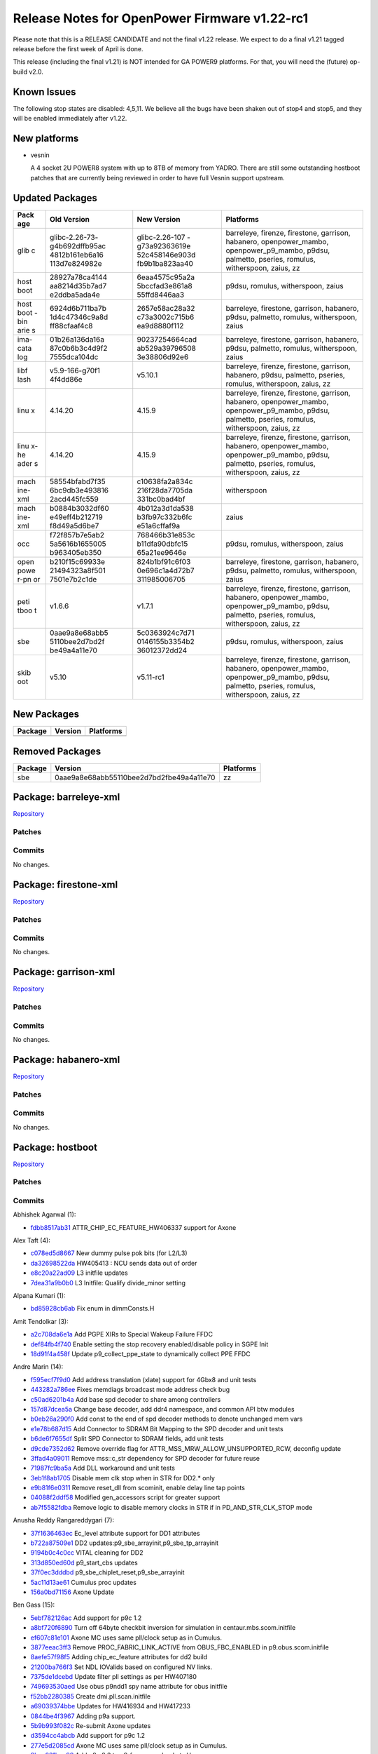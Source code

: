 Release Notes for OpenPower Firmware v1.22-rc1
==============================================

Please note that this is a RELEASE CANDIDATE and not the final v1.22
release. We expect to do a final v1.21 tagged release before the
first week of April is done.

This release (including the final v1.21) is NOT intended for GA POWER9
platforms. For that, you will need the (future) op-build v2.0.

Known Issues
------------

The following stop states are disabled: 4,5,11. We believe all the bugs
have been shaken out of stop4 and stop5, and they will be enabled immediately
after v1.22.

New platforms
-------------

-  vesnin

   A 4 socket 2U POWER8 system with up to 8TB of memory from YADRO.
   There are still some outstanding hostboot patches that are currently
   being reviewed in order to have full Vesnin support upstream.

Updated Packages
----------------

+------+----------------+----------------+---------------------------------------+
| Pack | Old Version    | New Version    | Platforms                             |
| age  |                |                |                                       |
+======+================+================+=======================================+
| glib | glibc-2.26-73- | glibc-2.26-107 | barreleye, firenze, firestone,        |
| c    | g4b692dffb95ac | -g73a92363619e | garrison, habanero, openpower\_mambo, |
|      | 4812b161eb6a16 | 52c458146e903d | openpower\_p9\_mambo, p9dsu,          |
|      | 113d7e824982e  | fb9b1ba823aa40 | palmetto, pseries, romulus,           |
|      |                |                | witherspoon, zaius, zz                |
+------+----------------+----------------+---------------------------------------+
| host | 28927a78ca4144 | 6eaa4575c95a2a | p9dsu, romulus, witherspoon, zaius    |
| boot | aa8214d35b7ad7 | 5bccfad3e861a8 |                                       |
|      | e2ddba5ada4e   | 55ffd8446aa3   |                                       |
+------+----------------+----------------+---------------------------------------+
| host | 6924d6b711ba7b | 2657e58ac28a32 | barreleye, firestone, garrison,       |
| boot | 1d4c47346c9a8d | c73a3002c715b6 | habanero, p9dsu, palmetto, romulus,   |
| -bin | ff88cfaaf4c8   | ea9d8880f112   | witherspoon, zaius                    |
| arie |                |                |                                       |
| s    |                |                |                                       |
+------+----------------+----------------+---------------------------------------+
| ima- | 01b26a136da16a | 90237254664cad | barreleye, firestone, garrison,       |
| cata | 87c0b6b3c4d9f2 | ab529a39796508 | habanero, p9dsu, palmetto, romulus,   |
| log  | 7555dca104dc   | 3e38806d92e6   | witherspoon, zaius                    |
+------+----------------+----------------+---------------------------------------+
| libf | v5.9-166-g70f1 | v5.10.1        | barreleye, firenze, firestone,        |
| lash | 4f4dd86e       |                | garrison, habanero, p9dsu, palmetto,  |
|      |                |                | pseries, romulus, witherspoon, zaius, |
|      |                |                | zz                                    |
+------+----------------+----------------+---------------------------------------+
| linu | 4.14.20        | 4.15.9         | barreleye, firenze, firestone,        |
| x    |                |                | garrison, habanero, openpower\_mambo, |
|      |                |                | openpower\_p9\_mambo, p9dsu,          |
|      |                |                | palmetto, pseries, romulus,           |
|      |                |                | witherspoon, zaius, zz                |
+------+----------------+----------------+---------------------------------------+
| linu | 4.14.20        | 4.15.9         | barreleye, firenze, firestone,        |
| x-he |                |                | garrison, habanero, openpower\_mambo, |
| ader |                |                | openpower\_p9\_mambo, p9dsu,          |
| s    |                |                | palmetto, pseries, romulus,           |
|      |                |                | witherspoon, zaius, zz                |
+------+----------------+----------------+---------------------------------------+
| mach | 58554bfabd7f35 | c10638fa2a834c | witherspoon                           |
| ine- | 6bc9db3e493816 | 216f28da7705da |                                       |
| xml  | 2acd445fc559   | 331bc0bad4bf   |                                       |
+------+----------------+----------------+---------------------------------------+
| mach | b0884b3032df60 | 4b012a3d1da538 | zaius                                 |
| ine- | e49eff4b212719 | b3fb97c332b6fc |                                       |
| xml  | f8d49a5d6be7   | e51a6cffaf9a   |                                       |
+------+----------------+----------------+---------------------------------------+
| occ  | f72f857b7e5ab2 | 768466b31e853c | p9dsu, romulus, witherspoon, zaius    |
|      | 5a5616b1655005 | b11dfa90dbfc15 |                                       |
|      | b963405eb350   | 65a21ee9646e   |                                       |
+------+----------------+----------------+---------------------------------------+
| open | b210f15c69933e | 824b1bf91c6f03 | barreleye, firestone, garrison,       |
| powe | 21494323a8f501 | 0e696c1a4d72b7 | habanero, p9dsu, palmetto, romulus,   |
| r-pn | 7501e7b2c1de   | 311985006705   | witherspoon, zaius                    |
| or   |                |                |                                       |
+------+----------------+----------------+---------------------------------------+
| peti | v1.6.6         | v1.7.1         | barreleye, firenze, firestone,        |
| tboo |                |                | garrison, habanero, openpower\_mambo, |
| t    |                |                | openpower\_p9\_mambo, p9dsu,          |
|      |                |                | palmetto, pseries, romulus,           |
|      |                |                | witherspoon, zaius, zz                |
+------+----------------+----------------+---------------------------------------+
| sbe  | 0aae9a8e68abb5 | 5c0363924c7d71 | p9dsu, romulus, witherspoon, zaius    |
|      | 5110bee2d7bd2f | 0146155b3354b2 |                                       |
|      | be49a4a11e70   | 36012372dd24   |                                       |
+------+----------------+----------------+---------------------------------------+
| skib | v5.10          | v5.11-rc1      | barreleye, firenze, firestone,        |
| oot  |                |                | garrison, habanero, openpower\_mambo, |
|      |                |                | openpower\_p9\_mambo, p9dsu,          |
|      |                |                | palmetto, pseries, romulus,           |
|      |                |                | witherspoon, zaius, zz                |
+------+----------------+----------------+---------------------------------------+

New Packages
------------

+-----------+-----------+-------------+
| Package   | Version   | Platforms   |
+===========+===========+=============+
+-----------+-----------+-------------+

Removed Packages
----------------

+-----------+--------------------------------------------+-------------+
| Package   | Version                                    | Platforms   |
+===========+============================================+=============+
| sbe       | 0aae9a8e68abb55110bee2d7bd2fbe49a4a11e70   | zz          |
+-----------+--------------------------------------------+-------------+

Package: barreleye-xml
----------------------

`Repository <https://github.com/open-power/barreleye-xml>`__

Patches
~~~~~~~

Commits
~~~~~~~

No changes.

Package: firestone-xml
----------------------

`Repository <https://github.com/open-power/firestone-xml>`__

Patches
~~~~~~~

Commits
~~~~~~~

No changes.

Package: garrison-xml
---------------------

`Repository <https://github.com/open-power/garrison-xml>`__

Patches
~~~~~~~

Commits
~~~~~~~

No changes.

Package: habanero-xml
---------------------

`Repository <https://github.com/open-power/habanero-xml>`__

Patches
~~~~~~~

Commits
~~~~~~~

No changes.

Package: hostboot
-----------------

`Repository <https://github.com/open-power/hostboot>`__

Patches
~~~~~~~

Commits
~~~~~~~

Abhishek Agarwal (1):

-  `fdbb8517ab31 <https://github.com/open-power/hostboot/commit/fdbb8517ab31>`__
   ATTR\_CHIP\_EC\_FEATURE\_HW406337 support for Axone

Alex Taft (4):

-  `c078ed5d8667 <https://github.com/open-power/hostboot/commit/c078ed5d8667>`__
   New dummy pulse pok bits (for L2/L3)
-  `da32698522da <https://github.com/open-power/hostboot/commit/da32698522da>`__
   HW405413 : NCU sends data out of order
-  `e8c20a22ad09 <https://github.com/open-power/hostboot/commit/e8c20a22ad09>`__
   L3 initfile updates
-  `7dea31a9b0b0 <https://github.com/open-power/hostboot/commit/7dea31a9b0b0>`__
   L3 Initfile: Qualify divide\_minor setting

Alpana Kumari (1):

-  `bd85928cb6ab <https://github.com/open-power/hostboot/commit/bd85928cb6ab>`__
   Fix enum in dimmConsts.H

Amit Tendolkar (3):

-  `a2c708da6e1a <https://github.com/open-power/hostboot/commit/a2c708da6e1a>`__
   Add PGPE XIRs to Special Wakeup Failure FFDC
-  `def84fb4f740 <https://github.com/open-power/hostboot/commit/def84fb4f740>`__
   Enable setting the stop recovery enabled/disable policy in SGPE Init
-  `18d91f4a458f <https://github.com/open-power/hostboot/commit/18d91f4a458f>`__
   Update p9\_collect\_ppe\_state to dynamically collect PPE FFDC

Andre Marin (14):

-  `f595ecf7f9d0 <https://github.com/open-power/hostboot/commit/f595ecf7f9d0>`__
   Add address translation (xlate) support for 4Gbx8 and unit tests
-  `443282a786ee <https://github.com/open-power/hostboot/commit/443282a786ee>`__
   Fixes memdiags broadcast mode address check bug
-  `c50ad6201b4a <https://github.com/open-power/hostboot/commit/c50ad6201b4a>`__
   Add base spd decoder to share among controllers
-  `157d87dcea5a <https://github.com/open-power/hostboot/commit/157d87dcea5a>`__
   Change base decoder, add ddr4 namespace, and common API btw modules
-  `b0eb26a290f0 <https://github.com/open-power/hostboot/commit/b0eb26a290f0>`__
   Add const to the end of spd decoder methods to denote unchanged mem
   vars
-  `e1e78b687d15 <https://github.com/open-power/hostboot/commit/e1e78b687d15>`__
   Add Connector to SDRAM Bit Mapping to the SPD decoder and unit tests
-  `b6de6f7655df <https://github.com/open-power/hostboot/commit/b6de6f7655df>`__
   Split SPD Connector to SDRAM fields, add unit tests
-  `d9cde7352d62 <https://github.com/open-power/hostboot/commit/d9cde7352d62>`__
   Remove override flag for ATTR\_MSS\_MRW\_ALLOW\_UNSUPPORTED\_RCW,
   deconfig update
-  `3ffad4a09011 <https://github.com/open-power/hostboot/commit/3ffad4a09011>`__
   Remove mss::c\_str dependency for SPD decoder for future reuse
-  `71987fc9ba5a <https://github.com/open-power/hostboot/commit/71987fc9ba5a>`__
   Add DLL workaround and unit tests
-  `3eb1f8ab1705 <https://github.com/open-power/hostboot/commit/3eb1f8ab1705>`__
   Disable mem clk stop when in STR for DD2.\* only
-  `e9b81f6e0311 <https://github.com/open-power/hostboot/commit/e9b81f6e0311>`__
   Remove reset\_dll from scominit, enable delay line tap points
-  `04088f2ddf58 <https://github.com/open-power/hostboot/commit/04088f2ddf58>`__
   Modified gen\_accessors script for greater support
-  `ab7f5582fdba <https://github.com/open-power/hostboot/commit/ab7f5582fdba>`__
   Remove logic to disable memory clocks in STR if in
   PD\_AND\_STR\_CLK\_STOP mode

Anusha Reddy Rangareddygari (7):

-  `37f1636463ec <https://github.com/open-power/hostboot/commit/37f1636463ec>`__
   Ec\_level attribute support for DD1 attributes
-  `b722a87509e1 <https://github.com/open-power/hostboot/commit/b722a87509e1>`__
   DD2 updates:p9\_sbe\_arrayinit,p9\_sbe\_tp\_arrayinit
-  `9194b0c4c0cc <https://github.com/open-power/hostboot/commit/9194b0c4c0cc>`__
   VITAL cleaning for DD2
-  `313d850ed60d <https://github.com/open-power/hostboot/commit/313d850ed60d>`__
   p9\_start\_cbs updates
-  `37f0ec3dddbd <https://github.com/open-power/hostboot/commit/37f0ec3dddbd>`__
   p9\_sbe\_chiplet\_reset,p9\_sbe\_arrayinit
-  `5ac11d13ae61 <https://github.com/open-power/hostboot/commit/5ac11d13ae61>`__
   Cumulus proc updates
-  `156a0bd71156 <https://github.com/open-power/hostboot/commit/156a0bd71156>`__
   Axone Update

Ben Gass (15):

-  `5ebf782126ac <https://github.com/open-power/hostboot/commit/5ebf782126ac>`__
   Add support for p9c 1.2
-  `a8bf720f6890 <https://github.com/open-power/hostboot/commit/a8bf720f6890>`__
   Turn off 64byte checkbit inversion for simulation in
   centaur.mbs.scom.initfile
-  `ef607c81e101 <https://github.com/open-power/hostboot/commit/ef607c81e101>`__
   Axone MC uses same pll/clock setup as in Cumulus.
-  `3877eeac3ff3 <https://github.com/open-power/hostboot/commit/3877eeac3ff3>`__
   Remove PROC\_FABRIC\_LINK\_ACTIVE from OBUS\_FBC\_ENABLED in
   p9.obus.scom.initfile
-  `8aefe57f98f5 <https://github.com/open-power/hostboot/commit/8aefe57f98f5>`__
   Adding chip\_ec\_feature attributes for dd2 build
-  `21200ba766f3 <https://github.com/open-power/hostboot/commit/21200ba766f3>`__
   Set NDL IOValids based on configured NV links.
-  `7375de1dcebd <https://github.com/open-power/hostboot/commit/7375de1dcebd>`__
   Update filter pll settings as per HW407180
-  `749693530aed <https://github.com/open-power/hostboot/commit/749693530aed>`__
   Use obus p9ndd1 spy name attribute for obus initfile
-  `f52bb2280385 <https://github.com/open-power/hostboot/commit/f52bb2280385>`__
   Create dmi.pll.scan.initfile
-  `a69039374bbe <https://github.com/open-power/hostboot/commit/a69039374bbe>`__
   Updates for HW416934 and HW417233
-  `0844be4f3967 <https://github.com/open-power/hostboot/commit/0844be4f3967>`__
   Adding p9a support.
-  `5b9b993f082c <https://github.com/open-power/hostboot/commit/5b9b993f082c>`__
   Re-submit Axone updates
-  `d3594cc4abcb <https://github.com/open-power/hostboot/commit/d3594cc4abcb>`__
   Add support for p9c 1.2
-  `277e5d2085cd <https://github.com/open-power/hostboot/commit/277e5d2085cd>`__
   Axone MC uses same pll/clock setup as in Cumulus.
-  `9bea281bae99 <https://github.com/open-power/hostboot/commit/9bea281bae99>`__
   Add p9n 2.3 to p9\_frequency\_buckets.H

Benjamin Weisenbeck (1):

-  `24bcf5732469 <https://github.com/open-power/hostboot/commit/24bcf5732469>`__
   PRD: Fix data storage exception in PLL analysis

Bill Hoffa (5):

-  `014e0ae7136c <https://github.com/open-power/hostboot/commit/014e0ae7136c>`__
   Add Kernel Debug Trace for Out of Memory condition
-  `ddb2012f39d5 <https://github.com/open-power/hostboot/commit/ddb2012f39d5>`__
   Enable Cumulus CDIMM Config
-  `a2dc8952afa9 <https://github.com/open-power/hostboot/commit/a2dc8952afa9>`__
   Deliver cumulus\_cdimm pnor image to fips for Simics regression
   testing
-  `9de67e525158 <https://github.com/open-power/hostboot/commit/9de67e525158>`__
   Update Bbuild to b0316a\_1813.920
-  `425eb895f440 <https://github.com/open-power/hostboot/commit/425eb895f440>`__
   Add ATTR\_ prefix to attributes missing it in
   hb\_customized\_attrs.xml

Brian Bakke (2):

-  `3403445e2f75 <https://github.com/open-power/hostboot/commit/3403445e2f75>`__
   Fix and codify how system and node targets are handled by attribute
   overrides
-  `bb0dc7d71263 <https://github.com/open-power/hostboot/commit/bb0dc7d71263>`__
   Add common XSCOM error literals to HBRT

Brian Silver (3):

-  `57808f6af451 <https://github.com/open-power/hostboot/commit/57808f6af451>`__
   Add EC feature levels to MSS workarounds
-  `b76592c3358c <https://github.com/open-power/hostboot/commit/b76592c3358c>`__
   Add EC workaround for PHY training bad bit processing
-  `8ccd1b475062 <https://github.com/open-power/hostboot/commit/8ccd1b475062>`__
   Add Memory Subsystem FIR support

Brian Stegmiller (3):

-  `2993c5b32a67 <https://github.com/open-power/hostboot/commit/2993c5b32a67>`__
   PRD: Add regs to capture list for NVLINK analysis
-  `8cf2925f7e01 <https://github.com/open-power/hostboot/commit/8cf2925f7e01>`__
   Monitor threads for HB TI to work
-  `0e69501ebe5b <https://github.com/open-power/hostboot/commit/0e69501ebe5b>`__
   Simics: Skip mem diag due to intermittent action file issues

Brian Vanderpool (1):

-  `551d7e678a8e <https://github.com/open-power/hostboot/commit/551d7e678a8e>`__
   PM: Ignore allow\_reg\_wakeup in cache contained mode

CHRISTINA L. GRAVES (3):

-  `316f190cdeac <https://github.com/open-power/hostboot/commit/316f190cdeac>`__
   p9\_sbe\_lpc\_init fix with GPIO reset
-  `a7f98e8fe346 <https://github.com/open-power/hostboot/commit/a7f98e8fe346>`__
   Fix for HW397129-set bit 52 in the ALTD\_OPTION reg to keep MC
   fastpath enabled
-  `6567fe47ef12 <https://github.com/open-power/hostboot/commit/6567fe47ef12>`__
   p9\_setup\_bars -- support DD2 NPU SCOM address changes

Caleb Palmer (6):

-  `1467cbcb8be5 <https://github.com/open-power/hostboot/commit/1467cbcb8be5>`__
   Fix target type check in bad dq helper function
-  `18a73baccdc2 <https://github.com/open-power/hostboot/commit/18a73baccdc2>`__
   PRD: Don't skip TPS after failed MemDealloc calls
-  `d2fd055febb7 <https://github.com/open-power/hostboot/commit/d2fd055febb7>`__
   Free mem and fix dimm trgt in bad dq accessors
-  `83933bedd3ce <https://github.com/open-power/hostboot/commit/83933bedd3ce>`__
   MDIA: Cut mdia patterns from 9 to 4
-  `8f68014a90f6 <https://github.com/open-power/hostboot/commit/8f68014a90f6>`__
   MDIA: ensure full MBA target support for P9
-  `4bc416f75e08 <https://github.com/open-power/hostboot/commit/4bc416f75e08>`__
   MDIA: command cleanup support

Chris Cain (1):

-  `24780f003a4b <https://github.com/open-power/hostboot/commit/24780f003a4b>`__
   HTMGT: Cache user power limit from BMC and add proc callout for 2AEx
   errors

Chris Hanudel (1):

-  `8dba9b43bdc9 <https://github.com/open-power/hostboot/commit/8dba9b43bdc9>`__
   Updates for P9 NX DD2 initfiles

Christian Geddes (8):

-  `8d28433bcc3c <https://github.com/open-power/hostboot/commit/8d28433bcc3c>`__
   Fix bugs in FSP->HBRT message path for SBE errors
-  `4a60925ef57e <https://github.com/open-power/hostboot/commit/4a60925ef57e>`__
   Fix trace bug for error path in rt\_fwnotify
-  `2c4b416ae0cf <https://github.com/open-power/hostboot/commit/2c4b416ae0cf>`__
   Remove if that was catching SBE chipop err logs and forcing reboot
-  `c5983ddc3585 <https://github.com/open-power/hostboot/commit/c5983ddc3585>`__
   Skip attempting sbe\_retry when HBRT receives SBE\_ERR from HWSV
-  `10aa31b32fc0 <https://github.com/open-power/hostboot/commit/10aa31b32fc0>`__
   Re-order sbex calls in presimsetup to get paths updated correctly
-  `04ba8e387d32 <https://github.com/open-power/hostboot/commit/04ba8e387d32>`__
   Update autocitest to collect all hostboot dump info prior to failure
-  `74156401d2fb <https://github.com/open-power/hostboot/commit/74156401d2fb>`__
   Don't include duplicate connections when looking up xbus mapping
-  `05cda10a435a <https://github.com/open-power/hostboot/commit/05cda10a435a>`__
   Update backing build to be b0222a\_1810.911

Christopher Riedl (1):

-  `8d3671f0c224 <https://github.com/open-power/hostboot/commit/8d3671f0c224>`__
   PPM reg collision (HW389511) work-around: Special Wake-up

Claus Michael Olsen (4):

-  `3fbe556d9d69 <https://github.com/open-power/hostboot/commit/3fbe556d9d69>`__
   Additional risk level support - (step 2) Updating the image w/RL2
-  `a563b914d6dc <https://github.com/open-power/hostboot/commit/a563b914d6dc>`__
   xip\_customize: GPTR/overlays stage 1 support
-  `50a391ac5965 <https://github.com/open-power/hostboot/commit/50a391ac5965>`__
   HW425038 INT ARX timeout workaround - Updated initfiles to 49241
-  `68f67bd7aab5 <https://github.com/open-power/hostboot/commit/68f67bd7aab5>`__
   Update to putRingUtils to proper scanning of perv\_pll\_bndy\_flt
   rings

Corey Swenson (4):

-  `4cf79f8dc40b <https://github.com/open-power/hostboot/commit/4cf79f8dc40b>`__
   Changes to Inband SCOM MMIO ranges for Cumulus
-  `53635aee4925 <https://github.com/open-power/hostboot/commit/53635aee4925>`__
   Delete ATTR\_DMI\_INBAND\_BAR\_ENABLE when processing MRW attributes
-  `ed84b08afa87 <https://github.com/open-power/hostboot/commit/ed84b08afa87>`__
   Inband SCOM clean up
-  `b4699ae10c2a <https://github.com/open-power/hostboot/commit/b4699ae10c2a>`__
   Add inband bar address to simics xml

Dan Crowell (16):

-  `b47f658c6e96 <https://github.com/open-power/hostboot/commit/b47f658c6e96>`__
   Pull ATTR\_MSS\_MRW\_FORCE\_BCMODE\_OFF from MRW if it exists
-  `431a3cc0aa10 <https://github.com/open-power/hostboot/commit/431a3cc0aa10>`__
   Bug fixes for concurrent update of HBRT
-  `4a0eb030e761 <https://github.com/open-power/hostboot/commit/4a0eb030e761>`__
   Mirror fixup - spd\_decoder\_base.H
-  `36766721c030 <https://github.com/open-power/hostboot/commit/36766721c030>`__
   Disable WOF for Cumulus DD1.0
-  `4f43040cb271 <https://github.com/open-power/hostboot/commit/4f43040cb271>`__
   Enable WOF\_VRATIO on ZZ
-  `f5d2c874d072 <https://github.com/open-power/hostboot/commit/f5d2c874d072>`__
   Removing old TODO for dropped requirement
-  `309422a68f39 <https://github.com/open-power/hostboot/commit/309422a68f39>`__
   Fix EID range for HBRT logs
-  `586b8b1e6088 <https://github.com/open-power/hostboot/commit/586b8b1e6088>`__
   Do not elevate severity of reconfig error log
-  `e4a7de38d08d <https://github.com/open-power/hostboot/commit/e4a7de38d08d>`__
   No longer include BAR attributes in ServerWiz2 export
-  `5683e4887711 <https://github.com/open-power/hostboot/commit/5683e4887711>`__
   Remirror chip\_ec\_attributes.xml
-  `7b96070e5a1f <https://github.com/open-power/hostboot/commit/7b96070e5a1f>`__
   Disabling WOF and VDM for Nimbus DD2.0
-  `eb7c0e1f8327 <https://github.com/open-power/hostboot/commit/eb7c0e1f8327>`__
   Disable WOF for Cumulus DD1.0
-  `945553cc05cf <https://github.com/open-power/hostboot/commit/945553cc05cf>`__
   Force single-threaded access to HWPs in PRD
-  `54d16a1476fe <https://github.com/open-power/hostboot/commit/54d16a1476fe>`__
   Add proc huid to PSU trace
-  `bbe9dd41d809 <https://github.com/open-power/hostboot/commit/bbe9dd41d809>`__
   Fix FFDC for FW Request Errors
-  `4d755323a660 <https://github.com/open-power/hostboot/commit/4d755323a660>`__
   Completely hide attributes that have no value

Daniel Howe (3):

-  `928dab2ae2c2 <https://github.com/open-power/hostboot/commit/928dab2ae2c2>`__
   Allow lpc\_ed for p9n 2.2 per HW418117 fix
-  `55b4dac7353b <https://github.com/open-power/hostboot/commit/55b4dac7353b>`__
   update data token init to use scans on p9c 1.1
-  `acd49fe41045 <https://github.com/open-power/hostboot/commit/acd49fe41045>`__
   dd1.1+ DL training procedure updates

Daniel M. Crowell (1):

-  `2fd3b08eed59 <https://github.com/open-power/hostboot/commit/2fd3b08eed59>`__
   Revert "Adds self time refresh entry and exit helper functions"

David Kauer (4):

-  `112c8bd6e114 <https://github.com/open-power/hostboot/commit/112c8bd6e114>`__
   Update INT DD2 initfiles
-  `e53b287b70c0 <https://github.com/open-power/hostboot/commit/e53b287b70c0>`__
   Added Nimbus & Cumulus attributes for INT initfiles
-  `128afcc6737f <https://github.com/open-power/hostboot/commit/128afcc6737f>`__
   HW425038 INT ARX timeout workaround
-  `240defa5f9b2 <https://github.com/open-power/hostboot/commit/240defa5f9b2>`__
   Modify INT FIR configuration settings

Dean Sanner (2):

-  `2414e7c8e5de <https://github.com/open-power/hostboot/commit/2414e7c8e5de>`__
   Support sending chip info to SBEs on multinode
-  `d6f9a2206311 <https://github.com/open-power/hostboot/commit/d6f9a2206311>`__
   Force 25G Nvlink speed on P9N DD2.1

Elizabeth Liner (3):

-  `8f1ef46890d9 <https://github.com/open-power/hostboot/commit/8f1ef46890d9>`__
   Adding visible error once we know that the SBE is erroring
-  `c142eb850380 <https://github.com/open-power/hostboot/commit/c142eb850380>`__
   Adding attribute to detect which processor we can use for alt-memory
-  `4761f0cf880a <https://github.com/open-power/hostboot/commit/4761f0cf880a>`__
   Updating HWP's to use PROC\_CHIP\_MEM\_TO\_USE attribute

Emmanuel Sacristan (1):

-  `7a09b00b1558 <https://github.com/open-power/hostboot/commit/7a09b00b1558>`__
   NMMU Nimbus dd2 scom/scan updates, updated comments

Greg Still (7):

-  `f9b500d310ee <https://github.com/open-power/hostboot/commit/f9b500d310ee>`__
   PM: GPE timer fix (HW389045 - Update Shadow copy of TSEL)
-  `420c26669087 <https://github.com/open-power/hostboot/commit/420c26669087>`__
   PM: refine enablement attributes for advanced functions
   (VDM,RESCLK,WOF,IVRM)
-  `52074db64a3d <https://github.com/open-power/hostboot/commit/52074db64a3d>`__
   PM: Move to chip EC based #V validity checking in
   p9\_pstate\_parameter\_block
-  `a2a54161270c <https://github.com/open-power/hostboot/commit/a2a54161270c>`__
   VDM: p9\_pstate\_parameter\_block check for VDM Large threshold <
   -32mV
-  `cbcd27d3a629 <https://github.com/open-power/hostboot/commit/cbcd27d3a629>`__
   PM: p9\_setup\_evid steps voltage to avoid Fleetwood VRM limitations
-  `c3364dfd2650 <https://github.com/open-power/hostboot/commit/c3364dfd2650>`__
   PM: p9\_setup\_evid - deal with attribute clearing during MPIPL
-  `9b5cfe7260ef <https://github.com/open-power/hostboot/commit/9b5cfe7260ef>`__
   PM: Enhance p9\_pm\_pss\_init for reset error logging

Ilya Smirnov (5):

-  `a681d519d4dc <https://github.com/open-power/hostboot/commit/a681d519d4dc>`__
   Pass i\_skipComm to \_buildOccs
-  `299023edd66f <https://github.com/open-power/hostboot/commit/299023edd66f>`__
   Reload OCC and HCODE LIDs in OCC Reload Path
-  `95c3ddc9290b <https://github.com/open-power/hostboot/commit/95c3ddc9290b>`__
   Insert Debug Data Into hb prime Code Path
-  `c82b626e6ea1 <https://github.com/open-power/hostboot/commit/c82b626e6ea1>`__
   Check the Section Headers in Non-Secure Mode
-  `ec645465cdae <https://github.com/open-power/hostboot/commit/ec645465cdae>`__
   Flush TMP Daemon Traces Prior to Shutdown

Jacob Harvey (3):

-  `052142a41cd0 <https://github.com/open-power/hostboot/commit/052142a41cd0>`__
   Add in RCD attributes for DD2 debug
-  `e5ca1ace470e <https://github.com/open-power/hostboot/commit/e5ca1ace470e>`__
   Change RD\_CTR workaround val and update attr name
-  `9abf780c9305 <https://github.com/open-power/hostboot/commit/9abf780c9305>`__
   Increment red\_waterfall for low vdn fix

Jaymes Wilks (4):

-  `8ea7d7ed5db4 <https://github.com/open-power/hostboot/commit/8ea7d7ed5db4>`__
   Change FCO distribution to ensure master chip has at least one core
-  `13dd75dd4dc3 <https://github.com/open-power/hostboot/commit/13dd75dd4dc3>`__
   Support TPM in CUMULUS standalone SIMICS boot
-  `4f5c0b932724 <https://github.com/open-power/hostboot/commit/4f5c0b932724>`__
   Add TPM to the CUMULUS CDIMM model
-  `4eaf644dbf1b <https://github.com/open-power/hostboot/commit/4eaf644dbf1b>`__
   Remove code flows that use non-open signing tools

Jennifer A. Stofer (1):

-  `7728cc84c782 <https://github.com/open-power/hostboot/commit/7728cc84c782>`__
   Revert "Adding p9a support."

Jenny Huynh (12):

-  `3d8051b7b2e7 <https://github.com/open-power/hostboot/commit/3d8051b7b2e7>`__
   Reset L3 error status register for next CE/UE capture
-  `c27a8bd5fb97 <https://github.com/open-power/hostboot/commit/c27a8bd5fb97>`__
   Adding workaround for HW930007 and HW386013
-  `793f58e194db <https://github.com/open-power/hostboot/commit/793f58e194db>`__
   Adding in defect HW395947,HW930007 to INT initfiles
-  `d0d88fcce2d4 <https://github.com/open-power/hostboot/commit/d0d88fcce2d4>`__
   Adding HW363780 to NPU scom initfiles
-  `a42eb15a2cc9 <https://github.com/open-power/hostboot/commit/a42eb15a2cc9>`__
   Reducing rng pace rate from 2000 -> 300 for HW403701
-  `4b6b29be4ff5 <https://github.com/open-power/hostboot/commit/4b6b29be4ff5>`__
   HW406130: Reduce dma read requests from 16->8 in NX inits
-  `6ec839acf46f <https://github.com/open-power/hostboot/commit/6ec839acf46f>`__
   HW407123: Slow down xlink command rate for Nimbus DD1/2
-  `a1635526313e <https://github.com/open-power/hostboot/commit/a1635526313e>`__
   INT scan initfile change to add workaround for HW408972
-  `e7db59ec919d <https://github.com/open-power/hostboot/commit/e7db59ec919d>`__
   Adding HW401552 to cxa initfile to workaround clockgating bug
-  `9b84a7e90001 <https://github.com/open-power/hostboot/commit/9b84a7e90001>`__
   Adding HW414702 workaround to INT scan initfiles
-  `ddf01705dda7 <https://github.com/open-power/hostboot/commit/ddf01705dda7>`__
   Workaround for Quaint Gate, Angry Reindeer
-  `b79417a6c766 <https://github.com/open-power/hostboot/commit/b79417a6c766>`__
   Updating HW414700 to also apply to Cumulus DD10

Joachim Fenkes (6):

-  `c0967b7fb152 <https://github.com/open-power/hostboot/commit/c0967b7fb152>`__
   LPC: Add empty files for mirroring to HB, PPE, HWSV
-  `1141d3f0a51e <https://github.com/open-power/hostboot/commit/1141d3f0a51e>`__
   FFDC: Add empty new helper procedure for mirroring to HB, HWSV
-  `d4ea0e36be37 <https://github.com/open-power/hostboot/commit/d4ea0e36be37>`__
   Add p9\_proc\_gettracearray procedure
-  `6f16f1f33d3e <https://github.com/open-power/hostboot/commit/6f16f1f33d3e>`__
   p9\_sbe\_tracearray: Nimbus DD2 updates
-  `d61bf78fca7d <https://github.com/open-power/hostboot/commit/d61bf78fca7d>`__
   HW415692: Make workaround permanent
-  `efc02485efbd <https://github.com/open-power/hostboot/commit/efc02485efbd>`__
   HDCT: Remove core trace arrays, permanent P9 erratum

Joe McGill (40):

-  `90a2c95eb96c <https://github.com/open-power/hostboot/commit/90a2c95eb96c>`__
   p9\_tod\_move\_tod\_to\_tb -- correct TOD state checks
-  `4d23f6873114 <https://github.com/open-power/hostboot/commit/4d23f6873114>`__
   p9\_sbe\_tracearray -- satsify PRD calls to manage core trace arrays
-  `ac0c8f0e7bdb <https://github.com/open-power/hostboot/commit/ac0c8f0e7bdb>`__
   resolve Zeppelin DMI channel framelock issues
-  `c0fce11639f7 <https://github.com/open-power/hostboot/commit/c0fce11639f7>`__
   enforce strict 512 GB per socket limit on Witherspoon memory map
   (part2)
-  `92f6bd045cb1 <https://github.com/open-power/hostboot/commit/92f6bd045cb1>`__
   HW388878 VCS workaround
-  `9c189e8e26a7 <https://github.com/open-power/hostboot/commit/9c189e8e26a7>`__
   p9.fbc.scan.initfile -- create initfile, add workaround for HW376651
-  `5ba30ede4f3a <https://github.com/open-power/hostboot/commit/5ba30ede4f3a>`__
   p9\_psi\_init -- parametrize link speed (half/full)
-  `398408a979d7 <https://github.com/open-power/hostboot/commit/398408a979d7>`__
   p9.fbc.scan.initfile -- clock off MCSYNC staging latches
-  `12ea45b365cf <https://github.com/open-power/hostboot/commit/12ea45b365cf>`__
   Add MSS customization support from CRP0 Lx MVPD
-  `b02210a00b1e <https://github.com/open-power/hostboot/commit/b02210a00b1e>`__
   p9\_getecid -- set PCIE DD1.0x workaround attributes
-  `65076c196163 <https://github.com/open-power/hostboot/commit/65076c196163>`__
   add SS PLL settings to support 94 MHz PCI operation
-  `a2c5ab1977ee <https://github.com/open-power/hostboot/commit/a2c5ab1977ee>`__
   FBC updates for HW383616, HW384245
-  `ee3924e0c243 <https://github.com/open-power/hostboot/commit/ee3924e0c243>`__
   p9\_sbe\_tp\_chiplet\_init3 -- disable TP TOD hang pulse
-  `4bdb5fa7a80f <https://github.com/open-power/hostboot/commit/4bdb5fa7a80f>`__
   p9.core.scan.initfile -- mask local error from CC in EC perv LFIR
-  `c526478a6ce3 <https://github.com/open-power/hostboot/commit/c526478a6ce3>`__
   adjust SRAM timings
-  `8d707e8c9223 <https://github.com/open-power/hostboot/commit/8d707e8c9223>`__
   update DPLL and IVRM inits
-  `d615502799c0 <https://github.com/open-power/hostboot/commit/d615502799c0>`__
   derate NVLINK frequency for Nimbus DD1
-  `40c1bf0cfb1b <https://github.com/open-power/hostboot/commit/40c1bf0cfb1b>`__
   p9.xbus.pll.scan.initfile -- restore full frequency settings for
   Nimbus DD2+
-  `8c2cd3174256 <https://github.com/open-power/hostboot/commit/8c2cd3174256>`__
   p9.int.scan.initfile -- init PSIHB to LSI mode
-  `527165381939 <https://github.com/open-power/hostboot/commit/527165381939>`__
   L3 updates -- p9\_build\_smp, p9\_fbc\_utils
-  `3a26100f62ca <https://github.com/open-power/hostboot/commit/3a26100f62ca>`__
   future proof EC feature attributes, add missing P9N DD2 inits
-  `78bf7f9a76b2 <https://github.com/open-power/hostboot/commit/78bf7f9a76b2>`__
   L3 update -- p9\_pcie\_config
-  `4831e12ea20e <https://github.com/open-power/hostboot/commit/4831e12ea20e>`__
   p9.core.scan.initfile -- set disable 241 for Nimbus DD2
-  `e4229a61632a <https://github.com/open-power/hostboot/commit/e4229a61632a>`__
   PCIe updates for Nimbus DD2 GEN4 operation
-  `ddefc592366e <https://github.com/open-power/hostboot/commit/ddefc592366e>`__
   p9.pci.scan.initfile -- initial release
-  `6752509378f2 <https://github.com/open-power/hostboot/commit/6752509378f2>`__
   p9.npu.scom.initfile -- Nimbus DD2 updates
-  `02e1726c4962 <https://github.com/open-power/hostboot/commit/02e1726c4962>`__
   TP, Nest FIR updates -- DD2 updates to match RAS XML
-  `3ce08029e577 <https://github.com/open-power/hostboot/commit/3ce08029e577>`__
   p9.npu.scom.initfile -- FIR updates to align with RAS XML
   documentation
-  `7f0a49f50d87 <https://github.com/open-power/hostboot/commit/7f0a49f50d87>`__
   p9.int.scom.initfile -- mask SUE FIR for Nimbus DD2
-  `a0df90732994 <https://github.com/open-power/hostboot/commit/a0df90732994>`__
   resolve Zeppelin DMI channel framelock issues
-  `e5e2af0f5eed <https://github.com/open-power/hostboot/commit/e5e2af0f5eed>`__
   updates for NPU errata
-  `8e0f3a8ad787 <https://github.com/open-power/hostboot/commit/8e0f3a8ad787>`__
   PLL updates for filter BG, BW including OBUS tank coreqs
-  `3d3f11dbddd5 <https://github.com/open-power/hostboot/commit/3d3f11dbddd5>`__
   IO, FBC updates to enable ABUS for Fleetwood
-  `75c7fd666460 <https://github.com/open-power/hostboot/commit/75c7fd666460>`__
   p9.filter.pll.scan.intifile -- set 0 BGoffset for P9C DD1.1
-  `f20b37d483c4 <https://github.com/open-power/hostboot/commit/f20b37d483c4>`__
   remove NV iovalid assertion from FW and add scan inits to resolve
   glsmux xstate
-  `f0d08f111980 <https://github.com/open-power/hostboot/commit/f0d08f111980>`__
   Chip address extension workaround for HW423589 (option2), part1
-  `a94bc7eedf31 <https://github.com/open-power/hostboot/commit/a94bc7eedf31>`__
   disable ECC bypass for Cumulus DD1.0
-  `01a6a43e9020 <https://github.com/open-power/hostboot/commit/01a6a43e9020>`__
   MCD disable workaround for HW423589 (option1)
-  `7221c41d5f7f <https://github.com/open-power/hostboot/commit/7221c41d5f7f>`__
   Disable read data delay for Cumulus DD1.0, enable for DD1.1
-  `e07cb2f93ac8 <https://github.com/open-power/hostboot/commit/e07cb2f93ac8>`__
   p9.npu.scom.initfile -- limit DCP0 credits for HW437173

John Rell (4):

-  `366a4efdf50b <https://github.com/open-power/hostboot/commit/366a4efdf50b>`__
   jgr18022000 Fix for typo in changes for HW430958
-  `d12852b6fa1a <https://github.com/open-power/hostboot/commit/d12852b6fa1a>`__
   jgr17050500 Added Centaur and DMI IO SCOM initfiles
-  `55e4a228b65f <https://github.com/open-power/hostboot/commit/55e4a228b65f>`__
   jgr17082300 Setting changes for HW41801 HW419305
-  `9af3fc295e1e <https://github.com/open-power/hostboot/commit/9af3fc295e1e>`__
   jgr171017 Setting changes for Obus boardwire vs cable

Joshua Hannan (1):

-  `4c9b0d832610 <https://github.com/open-power/hostboot/commit/4c9b0d832610>`__
   adding insert for soft fail threshold for dd1 and dd2

Juan Medina (2):

-  `727e9397fd73 <https://github.com/open-power/hostboot/commit/727e9397fd73>`__
   reverting FIRs to master values, setting only bit 8
-  `ca235d62a2fe <https://github.com/open-power/hostboot/commit/ca235d62a2fe>`__
   Scrubbing needs to stay off for DD2, bug HW405443

Lennard Streat (6):

-  `d3593cc766ca <https://github.com/open-power/hostboot/commit/d3593cc766ca>`__
   Temporary workaround for HW412197
-  `75823b14fb47 <https://github.com/open-power/hostboot/commit/75823b14fb47>`__
   HW439321 - Trusty Birthday Alternative Workaround
-  `968b1746f9e7 <https://github.com/open-power/hostboot/commit/968b1746f9e7>`__
   HW439321 - Disable CRC Performance Degradation
-  `77309f6630fa <https://github.com/open-power/hostboot/commit/77309f6630fa>`__
   Expanding MCU tag fifo settings to be freq dependent.
-  `3d12277f2397 <https://github.com/open-power/hostboot/commit/3d12277f2397>`__
   Workaround for Warlike Parasite (HW430546)
-  `f24037b86d27 <https://github.com/open-power/hostboot/commit/f24037b86d27>`__
   Protect Firmware from exposure to HW423533

Louis Stermole (3):

-  `9900129f86ae <https://github.com/open-power/hostboot/commit/9900129f86ae>`__
   Fix command gap calculation for MSS scrub to prevent truncation
-  `d64041888fed <https://github.com/open-power/hostboot/commit/d64041888fed>`__
   Add callout for when the DIMM to NEST freq ratio exceeds 1.5
-  `e4ed25ed886c <https://github.com/open-power/hostboot/commit/e4ed25ed886c>`__
   Add workaround for DDRPHY ODT config register erratum (ODT2, ODT3
   bits swapped)

Luke C. Murray (7):

-  `908eda4b3845 <https://github.com/open-power/hostboot/commit/908eda4b3845>`__
   Disabling LVext for all P9 parts
-  `2921d0d9066c <https://github.com/open-power/hostboot/commit/2921d0d9066c>`__
   HW414700 checkstop on UEs and disable core ECC counter
-  `15d21760fbaa <https://github.com/open-power/hostboot/commit/15d21760fbaa>`__
   Workaround for HW421347 Scandalous Pie
-  `b5b8ae989e51 <https://github.com/open-power/hostboot/commit/b5b8ae989e51>`__
   Updating L2 re-request jitter settings for Cumulus
-  `1b1226daa961 <https://github.com/open-power/hostboot/commit/1b1226daa961>`__
   Turning on NCU tlbie pacing by default
-  `fb21d847fbea <https://github.com/open-power/hostboot/commit/fb21d847fbea>`__
   Adding attribute to turn memory early data on
-  `f5759559a60d <https://github.com/open-power/hostboot/commit/f5759559a60d>`__
   Enabling L2 64B store prediction

Luke Murray (8):

-  `0964a5b2fd09 <https://github.com/open-power/hostboot/commit/0964a5b2fd09>`__
   Adding skip group dials for cache when chip=group
-  `f5bc1a24f10a <https://github.com/open-power/hostboot/commit/f5bc1a24f10a>`__
   Updating P9 L2 scan initfile to use attributes
-  `7d0c68704298 <https://github.com/open-power/hostboot/commit/7d0c68704298>`__
   Adding good LCO settings to initfile
-  `54067398177d <https://github.com/open-power/hostboot/commit/54067398177d>`__
   Updating L3 LCO watermarks for HW406803
-  `0c1a9c38bba5 <https://github.com/open-power/hostboot/commit/0c1a9c38bba5>`__
   Updating optimal larx/stcx dials for performance
-  `2e3a8e66a7f7 <https://github.com/open-power/hostboot/commit/2e3a8e66a7f7>`__
   Disable cp\_me from the L3 for Nimbus DD1 and DD2.0.
-  `f44af3ce268c <https://github.com/open-power/hostboot/commit/f44af3ce268c>`__
   Updating HW363605 workaround to be applied to all chips
-  `340b1d5748c8 <https://github.com/open-power/hostboot/commit/340b1d5748c8>`__
   Performance updates for HW409069

Markus Dobler (1):

-  `ce033a30cb69 <https://github.com/open-power/hostboot/commit/ce033a30cb69>`__
   p9\_abist: Support for p9ndd2

Marty Gloff (4):

-  `d01ca15eccee <https://github.com/open-power/hostboot/commit/d01ca15eccee>`__
   Support multiple nodes in HBRT - Add Node Container
-  `40c3350ff928 <https://github.com/open-power/hostboot/commit/40c3350ff928>`__
   Support multiple nodes in HBRT - Support Multiple Nodes in
   TargetService
-  `27755fae1059 <https://github.com/open-power/hostboot/commit/27755fae1059>`__
   Support multiple nodes in HBRT - Attribute Overrides
-  `5fc3b529c692 <https://github.com/open-power/hostboot/commit/5fc3b529c692>`__
   Support multiple nodes in HBRT - VPD Image

Matt Derksen (9):

-  `80819cf5302b <https://github.com/open-power/hostboot/commit/80819cf5302b>`__
   Fix rollover of PLID numbers
-  `d6d402588868 <https://github.com/open-power/hostboot/commit/d6d402588868>`__
   Cleanup hbrt msg code to be easier to understand and update
-  `3b5f10fdf6a7 <https://github.com/open-power/hostboot/commit/3b5f10fdf6a7>`__
   Include WOF power mode explicitly inside tables
-  `b31ac249651c <https://github.com/open-power/hostboot/commit/b31ac249651c>`__
   Trace cleanup: do not look for parent chip on non-parent chip targets
-  `843b9e02e55d <https://github.com/open-power/hostboot/commit/843b9e02e55d>`__
   Initialize FIRDATA section and ErrlManager just incase BMC resets
-  `647eb6eae52c <https://github.com/open-power/hostboot/commit/647eb6eae52c>`__
   Only call PNOR::init() on systems with BMC
-  `75c7aea07bcb <https://github.com/open-power/hostboot/commit/75c7aea07bcb>`__
   Fix setting plid to the lastest one available at hbrt start
-  `8692b24a1ec0 <https://github.com/open-power/hostboot/commit/8692b24a1ec0>`__
   Include WOF power mode explicitly inside tables
-  `6eaa4575c95a <https://github.com/open-power/hostboot/commit/6eaa4575c95a>`__
   Handle new version of WOF tables that includes power mode

Matt K. Light (1):

-  `288ca88910b6 <https://github.com/open-power/hostboot/commit/288ca88910b6>`__
   adding fapi2::putSpyWithCare()

Matthew Hickman (4):

-  `1b11547e01a8 <https://github.com/open-power/hostboot/commit/1b11547e01a8>`__
   Fixed Maint IUE unmasked with mnfg flags
-  `f6b7234d960a <https://github.com/open-power/hostboot/commit/f6b7234d960a>`__
   Fixed port fail SUE bug for DD2 modules
-  `48d464158bc3 <https://github.com/open-power/hostboot/commit/48d464158bc3>`__
   Fixed MNFG Attribute handing for TCE Corrections
-  `90ef1f6dbd59 <https://github.com/open-power/hostboot/commit/90ef1f6dbd59>`__
   Fixed unmasking of BRODCAST\_OUT\_OF\_SYNC fir after memdiags
   handling

Michael Koch (1):

-  `8b34665d2794 <https://github.com/open-power/hostboot/commit/8b34665d2794>`__
   Implementing Michael Floyds improvements.

Mike Baiocchi (2):

-  `eeadfb7bf985 <https://github.com/open-power/hostboot/commit/eeadfb7bf985>`__
   Add Reset to TPM's I2C Bus for MPIPLs
-  `234ef44536ae <https://github.com/open-power/hostboot/commit/234ef44536ae>`__
   Add FFDC to 'No Functional TPM' Fails

Nick Bofferding (9):

-  `55e51a61f985 <https://github.com/open-power/hostboot/commit/55e51a61f985>`__
   Delayed deconfig any DIMM on a failing voltage domain
-  `afc4bd08c5bf <https://github.com/open-power/hostboot/commit/afc4bd08c5bf>`__
   Documentation: Stop withholding various SRCs from pubs
-  `24bc6a1bee51 <https://github.com/open-power/hostboot/commit/24bc6a1bee51>`__
   Secure Boot: On get jumper state error path, save PLID before
   committing
-  `a8b0039d4e3a <https://github.com/open-power/hostboot/commit/a8b0039d4e3a>`__
   Clear FCO deconfigures before applying gard records
-  `bd1cd3c7d1fb <https://github.com/open-power/hostboot/commit/bd1cd3c7d1fb>`__
   Secure Boot: Detach secure PNOR provider task
-  `0b02cc8314be <https://github.com/open-power/hostboot/commit/0b02cc8314be>`__
   Secure Boot: Check integrity of dynamically sized secure header
   copies
-  `24929fd8ab96 <https://github.com/open-power/hostboot/commit/24929fd8ab96>`__
   Secure Boot: Dynamically set TPM I2C master path in MRW parser
-  `aa5d9565d0d1 <https://github.com/open-power/hostboot/commit/aa5d9565d0d1>`__
   Secure Boot: Mark redundant TPM not present until SMP is enabled
-  `5660e6b0e4a2 <https://github.com/open-power/hostboot/commit/5660e6b0e4a2>`__
   Secure Boot: Populate master node TPM info in HDAT until multinode
   supported

Nick Klazynski (35):

-  `07fd08d22744 <https://github.com/open-power/hostboot/commit/07fd08d22744>`__
   Add Cumulus DD1.1 inits
-  `36573c1d29c9 <https://github.com/open-power/hostboot/commit/36573c1d29c9>`__
   Enable risklevel2, match v44 of security wiki
-  `d78c726ee7c2 <https://github.com/open-power/hostboot/commit/d78c726ee7c2>`__
   workarounds for HW399919 HW400898 HW398269 HW398269 HW399765
-  `9388b61a676d <https://github.com/open-power/hostboot/commit/9388b61a676d>`__
   WAs for HW401811 HW402145 HW403465; DIS\_MULTIPLE\_TBLW on all modes
-  `fc03d06f35ac <https://github.com/open-power/hostboot/commit/fc03d06f35ac>`__
   Add three WATs, remove IMC2, replace stop2 workaround
-  `633abb448897 <https://github.com/open-power/hostboot/commit/633abb448897>`__
   Add risklevel for HW399624 due to perf penalty; Add HW405851
-  `5db603045222 <https://github.com/open-power/hostboot/commit/5db603045222>`__
   Update core inits for DD2
-  `6914d4009233 <https://github.com/open-power/hostboot/commit/6914d4009233>`__
   Add core workaround for HW407136
-  `0fd907828b92 <https://github.com/open-power/hostboot/commit/0fd907828b92>`__
   Workarounds for HW407385 HW408629 HW410389 HW408901
-  `1a54f8f27c08 <https://github.com/open-power/hostboot/commit/1a54f8f27c08>`__
   Add WAs for HW413799 HW413853 HW413917 HW414249 HW414375 HW414871
   HW414829
-  `c4b31c72c8c9 <https://github.com/open-power/hostboot/commit/c4b31c72c8c9>`__
   Add Workarounds for HW415114 HW415013 HW413853 HW414384
-  `ffbc1b8d89b0 <https://github.com/open-power/hostboot/commit/ffbc1b8d89b0>`__
   Add WA for HW415236
-  `7627769e5c9f <https://github.com/open-power/hostboot/commit/7627769e5c9f>`__
   Add WA for HW415988
-  `b69116dcd8d6 <https://github.com/open-power/hostboot/commit/b69116dcd8d6>`__
   Add additional dials to risklevel
-  `8d360860742b <https://github.com/open-power/hostboot/commit/8d360860742b>`__
   Update core initfiles for Cumulus DD1.0
-  `fe20d009372f <https://github.com/open-power/hostboot/commit/fe20d009372f>`__
   Reverting chickenswitches for issues fixed in Cumulus DD1.0
-  `efda1e06c616 <https://github.com/open-power/hostboot/commit/efda1e06c616>`__
   Mistakenly pulled workaround for HW410212 - readd for CDD1.0
-  `f6df718a76fb <https://github.com/open-power/hostboot/commit/f6df718a76fb>`__
   Add perf inits: HW418850,HW418789; Add clockgate issue HW418738
-  `3883490ddec9 <https://github.com/open-power/hostboot/commit/3883490ddec9>`__
   Add updates for NDD2.1, Serialize TB, Perf workarounds
-  `14f465d741f8 <https://github.com/open-power/hostboot/commit/14f465d741f8>`__
   HW415528 and HW419742
-  `78801d7a4ae7 <https://github.com/open-power/hostboot/commit/78801d7a4ae7>`__
   Core workarounds for multiple issues.
-  `647eee8c1825 <https://github.com/open-power/hostboot/commit/647eee8c1825>`__
   Add workarounds for HW421426 and HW422629, Swap IMCs around
-  `3df6589cb9fb <https://github.com/open-power/hostboot/commit/3df6589cb9fb>`__
   HW415883 applies to NDD2.1, Add JellyVector WAT, add HW422495, add
   HW421831
-  `90a3867252a8 <https://github.com/open-power/hostboot/commit/90a3867252a8>`__
   Add HW425526 and HW425027
-  `0e5d5b750aba <https://github.com/open-power/hostboot/commit/0e5d5b750aba>`__
   HW403465 applies to all chips; Revert NDD2.1 RL; add SW406970
-  `4c248c90a305 <https://github.com/open-power/hostboot/commit/4c248c90a305>`__
   Nimbus DD2.2 core chickenswitches
-  `a55bc817001f <https://github.com/open-power/hostboot/commit/a55bc817001f>`__
   Large update for security
-  `db5f940f71b4 <https://github.com/open-power/hostboot/commit/db5f940f71b4>`__
   Fix three NDD2.1 dials and add new NDD2.2 workarounds
-  `9deb5fc4a4f7 <https://github.com/open-power/hostboot/commit/9deb5fc4a4f7>`__
   Add new TM IMC, Add TLBIE hangbuster
-  `2cdaf3a7743f <https://github.com/open-power/hostboot/commit/2cdaf3a7743f>`__
   Implement security IMCs, based on v29 of wiki
-  `029552241239 <https://github.com/open-power/hostboot/commit/029552241239>`__
   Two LTPTR workarounds, remove LTPTR serialization, Fix TB IMC
-  `3a66a14710fe <https://github.com/open-power/hostboot/commit/3a66a14710fe>`__
   Enable mixed core xlate; Enable xlate protection feature; Disable LSU
   clockgate
-  `0bb20d099e65 <https://github.com/open-power/hostboot/commit/0bb20d099e65>`__
   Add TM WAT workaround; NDD2.2 and CDD1.1 only
-  `368e3ac318fa <https://github.com/open-power/hostboot/commit/368e3ac318fa>`__
   Add Cumulus DD1.1 inits
-  `2c08db3b8536 <https://github.com/open-power/hostboot/commit/2c08db3b8536>`__
   Enable risklevel2, match v44 of security wiki

Prachi Gupta (8):

-  `5c78bbd873e9 <https://github.com/open-power/hostboot/commit/5c78bbd873e9>`__
   checkHbResMemLimit -- change to check correctly on multi-node
-  `33725d24db91 <https://github.com/open-power/hostboot/commit/33725d24db91>`__
   hbfw makefile changes to add p9c dd1.1 sbe to pnor
-  `5ca1d497141a <https://github.com/open-power/hostboot/commit/5ca1d497141a>`__
   changes to move configureHbrt target type to IPC path to run on slave
   nodes
-  `fdbf7156982e <https://github.com/open-power/hostboot/commit/fdbf7156982e>`__
   HBRT: Fix targeting to work on multi-node
-  `b98f4c6b59fa <https://github.com/open-power/hostboot/commit/b98f4c6b59fa>`__
   ATTR\_PBAX\_GROUPID: add global tag
-  `54cc57dd329e <https://github.com/open-power/hostboot/commit/54cc57dd329e>`__
   add global tag to EI\_BUS\_TX\_MSBSWAP for serverwiz2 consumption
-  `7ce93122ca1e <https://github.com/open-power/hostboot/commit/7ce93122ca1e>`__
   ATTR\_CEN\_VPD\_DRAM\_ADDRESS\_MIRRORING: Remove writable tag
-  `3f639460a8f1 <https://github.com/open-power/hostboot/commit/3f639460a8f1>`__
   ATTR\_CEN\_VPD\_DRAM\_ADDRESS\_MIRRORING: add function backed to this
   attribute

Prasad Bg Ranganath (4):

-  `0d7e62667706 <https://github.com/open-power/hostboot/commit/0d7e62667706>`__
   PM: Fix Global Parameter Block and PGPE size checks in
   p9\_hcode\_image\_build
-  `e80082e3a96a <https://github.com/open-power/hostboot/commit/e80082e3a96a>`__
   SBE:Putring: Added more debug information
-  `e86fa9f6d5a9 <https://github.com/open-power/hostboot/commit/e86fa9f6d5a9>`__
   PSTATE\_PARAMETER\_BLOCK structure alignment and error handling
-  `3bb61aa58087 <https://github.com/open-power/hostboot/commit/3bb61aa58087>`__
   Zepplin:Remove dd level check for cumulus under PPB code

Prem Shanker Jha (1):

-  `2e0c75fb9d8c <https://github.com/open-power/hostboot/commit/2e0c75fb9d8c>`__
   PM: Added support for HWP p9\_pm\_callout.

Raja Das (1):

-  `338fce09ddad <https://github.com/open-power/hostboot/commit/338fce09ddad>`__
   Workaround to fix issue where Powerbus loses track of EQs in DD1

Ricardo Mata (1):

-  `b5986b2c0d1a <https://github.com/open-power/hostboot/commit/b5986b2c0d1a>`__
   Added CI throttling support, HW init updates, and fixed a bug with
   tce arb.

Richard J. Knight (5):

-  `221f05613499 <https://github.com/open-power/hostboot/commit/221f05613499>`__
   Introduce new shared library for image processing fucntions
-  `48235812776d <https://github.com/open-power/hostboot/commit/48235812776d>`__
   SW414905: Mcs, Mba and L4 targets are not displayed in gard --gc mem
   output
-  `b456c82ad820 <https://github.com/open-power/hostboot/commit/b456c82ad820>`__
   Modify putrRing code to pull rings from centaur hw image
-  `967e9a084bbe <https://github.com/open-power/hostboot/commit/967e9a084bbe>`__
   Wait for responses from all nodes for IPC\_POPULATE\_ATTRIBUTES msg
-  `d72d87900b44 <https://github.com/open-power/hostboot/commit/d72d87900b44>`__
   Procedure crashes when trying to query an EC feature

Rick Ward (1):

-  `a48f950445f1 <https://github.com/open-power/hostboot/commit/a48f950445f1>`__
   Dump collection should only be run on the master node and skipped on
   slaves.

Roland Veloz (4):

-  `b6e41fc3329e <https://github.com/open-power/hostboot/commit/b6e41fc3329e>`__
   Force an SBE update upon boot failure as well as break out common
   data
-  `0dbb06308565 <https://github.com/open-power/hostboot/commit/0dbb06308565>`__
   Fixed both NIMBUS and CUMULUS. They are now making the call to
   mss\_thermal\_init
-  `5a9355062b71 <https://github.com/open-power/hostboot/commit/5a9355062b71>`__
   Created individual update flags for both SEEPROM 0 and SEEPROM 1
-  `3d7aee811e82 <https://github.com/open-power/hostboot/commit/3d7aee811e82>`__
   Inform OPAL of the state of the SBE after an attempt to restart

Ryan Black (3):

-  `63c767d5679c <https://github.com/open-power/hostboot/commit/63c767d5679c>`__
   reduce number of non-zero npu error collection registers
-  `1b4fa572716e <https://github.com/open-power/hostboot/commit/1b4fa572716e>`__
   NPU scan/scom init updates
-  `17165d955d01 <https://github.com/open-power/hostboot/commit/17165d955d01>`__
   p9.npu.scom.initfile -- fix cq\_sm allocation issue at low water mark

Sachin Gupta (2):

-  `899054484ef2 <https://github.com/open-power/hostboot/commit/899054484ef2>`__
   Support cumulus 1.1 getPllBucket
-  `4340a6da7949 <https://github.com/open-power/hostboot/commit/4340a6da7949>`__
   Remove workaround for DD1 SW reset for XIVE

Sameer Veer (2):

-  `25e991e8b352 <https://github.com/open-power/hostboot/commit/25e991e8b352>`__
   New functions added for automating mustfix releases
-  `2ae2bffe88b5 <https://github.com/open-power/hostboot/commit/2ae2bffe88b5>`__
   Added cmvcCheckinForceFlag to break links for new releases

Shelton Leung (9):

-  `44bd1c4678da <https://github.com/open-power/hostboot/commit/44bd1c4678da>`__
   scan inits for lab workaround for DI bug HW392781
-  `be9b22ecd3fc <https://github.com/open-power/hostboot/commit/be9b22ecd3fc>`__
   dd1 workaround for hw400075 coherency error
-  `c40f090b3c4e <https://github.com/open-power/hostboot/commit/c40f090b3c4e>`__
   workaround for hw400932 atag corruptin in presp
-  `c3869410785b <https://github.com/open-power/hostboot/commit/c3869410785b>`__
   amo cache disabled for dd1 for HW401780
-  `bce1c27699b3 <https://github.com/open-power/hostboot/commit/bce1c27699b3>`__
   enable prefetch drop for better MC fairness
-  `2aad82e12497 <https://github.com/open-power/hostboot/commit/2aad82e12497>`__
   disable noise window for DD1 HW406577
-  `ad8cf02d85d0 <https://github.com/open-power/hostboot/commit/ad8cf02d85d0>`__
   dd2 inits
-  `e3f6f99840e4 <https://github.com/open-power/hostboot/commit/e3f6f99840e4>`__
   adjusted mem 2400 nest 1600 workaround and make dd1 only
-  `125f42a04372 <https://github.com/open-power/hostboot/commit/125f42a04372>`__
   dd2 phy scom inits

Soma BhanuTej (7):

-  `a41ddc53f979 <https://github.com/open-power/hostboot/commit/a41ddc53f979>`__
   Axone support to TP stopclocks
-  `91d24ca4cc09 <https://github.com/open-power/hostboot/commit/91d24ca4cc09>`__
   Change chip to unsecure always for DD1 chips
-  `ed093a87011d <https://github.com/open-power/hostboot/commit/ed093a87011d>`__
   Security control override disable support - p9\_setup\_sbe\_config
-  `8f803dfea438 <https://github.com/open-power/hostboot/commit/8f803dfea438>`__
   Cumulus initfile update for OBUS & XBUS PLLs
-  `c586a6b41c0f <https://github.com/open-power/hostboot/commit/c586a6b41c0f>`__
   Additional checks to p9\_extract\_sbe\_rc
-  `00c3e73d16ee <https://github.com/open-power/hostboot/commit/00c3e73d16ee>`__
   Axone support to TP stopclocks
-  `c09c372348bd <https://github.com/open-power/hostboot/commit/c09c372348bd>`__
   Change TP FIR bits 38, 39, 40 as recoverable & Masked

Stephen Glancy (18):

-  `000f358355b2 <https://github.com/open-power/hostboot/commit/000f358355b2>`__
   Updates broadcast mode attributes
-  `2674db2b85b4 <https://github.com/open-power/hostboot/commit/2674db2b85b4>`__
   Adds blank NVDIMM utility files for HB to mirror
-  `b5c57afe40a8 <https://github.com/open-power/hostboot/commit/b5c57afe40a8>`__
   Fixes tDLLK timing for 2666
-  `c03b84b93467 <https://github.com/open-power/hostboot/commit/c03b84b93467>`__
   Fixes broadcast mode address check for deconfigured ports
-  `719c8a64fb72 <https://github.com/open-power/hostboot/commit/719c8a64fb72>`__
   Adds DDR4 hybrid NV-RDIMM support
-  `7b475151599d <https://github.com/open-power/hostboot/commit/7b475151599d>`__
   Removes overrideonly in a broadcast mode MRW attribute
-  `a61200c516f7 <https://github.com/open-power/hostboot/commit/a61200c516f7>`__
   Adds power control access functions for NVDIMM
-  `5e42a73c3de9 <https://github.com/open-power/hostboot/commit/5e42a73c3de9>`__
   Added periodic cal fix - fixes bad delays
-  `ad869ece5cae <https://github.com/open-power/hostboot/commit/ad869ece5cae>`__
   Updates to run HW VREF cal by default
-  `556caf56c9ec <https://github.com/open-power/hostboot/commit/556caf56c9ec>`__
   Added read ctr bad delay workaround
-  `4e9ff980c520 <https://github.com/open-power/hostboot/commit/4e9ff980c520>`__
   Added DQS alignment workaround
-  `ad43d96deda9 <https://github.com/open-power/hostboot/commit/ad43d96deda9>`__
   Adds DCD calibration control attributes
-  `4b9d8a1bd726 <https://github.com/open-power/hostboot/commit/4b9d8a1bd726>`__
   Updated memory DD1 vs DD2 attribute
-  `edca64c2b22b <https://github.com/open-power/hostboot/commit/edca64c2b22b>`__
   Fixed DLL workarounds to always run
-  `b1e597ec9bdb <https://github.com/open-power/hostboot/commit/b1e597ec9bdb>`__
   Adds blank files for centaur secure mode boot
-  `013207df79b3 <https://github.com/open-power/hostboot/commit/013207df79b3>`__
   Updates p9c SPD read to include DDR3
-  `43904dc3b8a4 <https://github.com/open-power/hostboot/commit/43904dc3b8a4>`__
   Adds dynamic voltage blank files for HB
-  `218a4862f0d0 <https://github.com/open-power/hostboot/commit/218a4862f0d0>`__
   Adds secure mode boot for memory buffer chips

Steven Janssen (1):

-  `6d57e7720db9 <https://github.com/open-power/hostboot/commit/6d57e7720db9>`__
   Change memory cleanup to use correct method

Sumit Kumar (1):

-  `00c730b5ebef <https://github.com/open-power/hostboot/commit/00c730b5ebef>`__
   GPTR/Overlays stage-2 support

Sunil.Kumar (1):

-  `8240f5a4c1e0 <https://github.com/open-power/hostboot/commit/8240f5a4c1e0>`__
   Procedures modified for DD1 changes

Swathi Madhuri Bhattiprolu (1):

-  `2958d02ae126 <https://github.com/open-power/hostboot/commit/2958d02ae126>`__
   Create Initial Cumulus CDIMM sim configuration

Thi Tran (5):

-  `231f4e404b04 <https://github.com/open-power/hostboot/commit/231f4e404b04>`__
   Add ec\_abst ring to p9n.hw\_image
-  `71fc3db015e6 <https://github.com/open-power/hostboot/commit/71fc3db015e6>`__
   Attribute support of customization of Nimbus DD1 PCI reference clock
   speed.
-  `2764678bf004 <https://github.com/open-power/hostboot/commit/2764678bf004>`__
   P9 Cumulus InitCompiler supportis - Part 3
-  `227a32f926d3 <https://github.com/open-power/hostboot/commit/227a32f926d3>`__
   Undo some p9 Cumulus spy workarounds in initfiles
-  `cc1ac14babe2 <https://github.com/open-power/hostboot/commit/cc1ac14babe2>`__
   Fix MFG P9 ZZ: BC70E540 (MCFIR[8]) command list timeout

Tsung Yeung (1):

-  `1d2a73892341 <https://github.com/open-power/hostboot/commit/1d2a73892341>`__
   Adds self time refresh entry and exit helper functions

Venkatesh Sainath (2):

-  `44087e0148ad <https://github.com/open-power/hostboot/commit/44087e0148ad>`__
   Enabling FSP-B IPL as primary
-  `13de75c05e7d <https://github.com/open-power/hostboot/commit/13de75c05e7d>`__
   Fixing flipport attribute for processors

Yue Du (5):

-  `3afac7911fa4 <https://github.com/open-power/hostboot/commit/3afac7911fa4>`__
   STOP: Support Suspend Entry/Exit and Fix Pig Collision
-  `40121d5b91e6 <https://github.com/open-power/hostboot/commit/40121d5b91e6>`__
   Cache HWP: DD1 VCS Workaround
-  `89135c06eabc <https://github.com/open-power/hostboot/commit/89135c06eabc>`__
   Istep4: Enable poll for DPLL lock in p9\_hcd\_cache\_dpll\_setup
-  `1db94c26ffaa <https://github.com/open-power/hostboot/commit/1db94c26ffaa>`__
   HW396520: DD1 workaround skip flushmode inhibit drop in cache hwp
-  `ee172729c85d <https://github.com/open-power/hostboot/commit/ee172729c85d>`__
   STOP: Fix Wakeup terminate prematurely with mixed stop2 and stop4

Zane Shelley (13):

-  `1275d064b04f <https://github.com/open-power/hostboot/commit/1275d064b04f>`__
   PRD: Fixed address translation for Dynamic Memory Deallocation
-  `5324435b6d27 <https://github.com/open-power/hostboot/commit/5324435b6d27>`__
   PRD: initializing MemTdCtlr variables for broadcast mode
-  `fed203b290c1 <https://github.com/open-power/hostboot/commit/fed203b290c1>`__
   PRD: added full IPL config support into getHwConfig()
-  `0c2ad40218ec <https://github.com/open-power/hostboot/commit/0c2ad40218ec>`__
   PRD: removed NPUFIR workaround for DD1.0 to enable default capture
-  `9aa046413267 <https://github.com/open-power/hostboot/commit/9aa046413267>`__
   PRD: NPU0FIR checkstop isolation issue
-  `9abf4f390cca <https://github.com/open-power/hostboot/commit/9abf4f390cca>`__
   PRD: getConnectedParent() issue in MemDealloc::dimmList()
-  `5aa7128d4aaa <https://github.com/open-power/hostboot/commit/5aa7128d4aaa>`__
   PRD: add DMD support for 3 and 6 MC channels per group
-  `82aaa7df696a <https://github.com/open-power/hostboot/commit/82aaa7df696a>`__
   PRD: initialize PRD objects for Restore DRAM Repairs
-  `f10101dc6c7e <https://github.com/open-power/hostboot/commit/f10101dc6c7e>`__
   PRD: DMD address translation bug.
-  `08379ab81944 <https://github.com/open-power/hostboot/commit/08379ab81944>`__
   PRD: extra FFDC for NPU0FIR
-  `5353bb457253 <https://github.com/open-power/hostboot/commit/5353bb457253>`__
   PRD: remove some NPUFIR bits from cs\_root\_cause list
-  `d69704d2fd07 <https://github.com/open-power/hostboot/commit/d69704d2fd07>`__
   PRD: updates to XBUS interface callouts
-  `87e454859985 <https://github.com/open-power/hostboot/commit/87e454859985>`__
   PRD: add c\_err\_rpt registers for INTCQFIR

aravnair-in (1):

-  `8e01c68dc70d <https://github.com/open-power/hostboot/commit/8e01c68dc70d>`__
   Fix a couple of EKB files to prevent CMVC quirk

crgeddes (1):

-  `345c40eb09f2 <https://github.com/open-power/hostboot/commit/345c40eb09f2>`__
   Use DD1 SW reset for XIVE unit until we get HW reset working in DD2

dchowe (4):

-  `666e095a50be <https://github.com/open-power/hostboot/commit/666e095a50be>`__
   Initfile updates for FBC DD2
-  `fdb995c8d77c <https://github.com/open-power/hostboot/commit/fdb995c8d77c>`__
   DD2 updated scan overrides, Cumulus DD1 initfile updates
-  `281b63f10d73 <https://github.com/open-power/hostboot/commit/281b63f10d73>`__
   Update FBC cd\_hp initfile to reference serial mode spys directly
-  `8711f1044943 <https://github.com/open-power/hostboot/commit/8711f1044943>`__
   disable lpc\_ed in fbc to match mc setting

Package: occ
------------

`Repository <https://github.com/open-power/occ>`__

Patches
~~~~~~~

Commits
~~~~~~~

Andres Lugo-Reyes (4):

-  `fca494dbdcf9 <https://github.com/open-power/occ/commit/fca494dbdcf9>`__
   Replace Firmware Level with FClip History in error log
-  `bf6e716d3289 <https://github.com/open-power/occ/commit/bf6e716d3289>`__
   Look at OCCFLG[30] to see if PGPE needs a new VFRT
-  `cb3f5cf6a5b9 <https://github.com/open-power/occ/commit/cb3f5cf6a5b9>`__
   WOF: Phase 2 Vratio calculation correction
-  `1c7b23cc6b8f <https://github.com/open-power/occ/commit/1c7b23cc6b8f>`__
   WOF: Force ceff\_ratio to 0% if voltage component is 0

William Bryan (3):

-  `2fe8f2c01e62 <https://github.com/open-power/occ/commit/2fe8f2c01e62>`__
   Buildname 3/1
-  `81196c350c52 <https://github.com/open-power/occ/commit/81196c350c52>`__
   Try to PCAP GPU again after busy failure CQ:SW414846
-  `768466b31e85 <https://github.com/open-power/occ/commit/768466b31e85>`__
   GPE1 Binary 3/8

mbroyles (5):

-  `c9954444fc8d <https://github.com/open-power/occ/commit/c9954444fc8d>`__
   Calculate Pstate from a frequency starting at max frequency instead
   of min
-  `ccdb19fba8c7 <https://github.com/open-power/occ/commit/ccdb19fba8c7>`__
   Enable 24x7 on FSP systems
-  `919b78927d26 <https://github.com/open-power/occ/commit/919b78927d26>`__
   Characterization state meltbox support
-  `e4bc12d978ab <https://github.com/open-power/occ/commit/e4bc12d978ab>`__
   Correct ASM WOF enable adjusted value
-  `c44bd0f660c7 <https://github.com/open-power/occ/commit/c44bd0f660c7>`__
   Support set data length command to improve AMESTER performance with
   Open BMC

Package: op-build
-----------------

`Repository <https://github.com/open-power/op-build>`__

Patches
~~~~~~~

Commits
~~~~~~~

No changes.

Package: p9dsu-xml
------------------

`Repository <https://github.com/open-power/p9dsu-xml>`__

Patches
~~~~~~~

Commits
~~~~~~~

No changes.

Package: palmetto-xml
---------------------

`Repository <https://github.com/open-power/palmetto-xml>`__

Patches
~~~~~~~

Commits
~~~~~~~

No changes.

Package: petitboot
------------------

`Repository <https://github.com/open-power/petitboot>`__

Patches
~~~~~~~

-  `petitboot-01-autotools-Add-autopoint-generated-files.patch <https://github.com/open-power/op-build/tree/v1.22-rc1/openpower/package/petitboot/petitboot-01-autotools-Add-autopoint-generated-files.patch>`__

Commits
~~~~~~~

Brett Grandbois (7):

-  `8f09986340e6 <https://github.com/open-power/petitboot/commit/8f09986340e6>`__
   discover/pb-discover: #include <locale.h> for musl libc
-  `44ab15ff671f <https://github.com/open-power/petitboot/commit/44ab15ff671f>`__
   ncurses/nc-cui: musl libc fixes
-  `b63b778e7feb <https://github.com/open-power/petitboot/commit/b63b778e7feb>`__
   ncurses/nc-cui: fix unreferenced assertion variable
-  `a80b3cac1053 <https://github.com/open-power/petitboot/commit/a80b3cac1053>`__
   grub2/grub2-parser: accept no whitespace in grub menuentry
-  `b6e83bb17299 <https://github.com/open-power/petitboot/commit/b6e83bb17299>`__
   grub2/grub2: add Yocto paths to default grub2 conf search paths
-  `c8ba7b32759f <https://github.com/open-power/petitboot/commit/c8ba7b32759f>`__
   test/parser: test no whitespace on grub menuentry
-  `02af1caf9df8 <https://github.com/open-power/petitboot/commit/02af1caf9df8>`__
   syslinux: add syslinux parser support

Cyril Bur (7):

-  `b2bc013b1413 <https://github.com/open-power/petitboot/commit/b2bc013b1413>`__
   configure.ac: Fix unmatched brackets
-  `817e6698bcbb <https://github.com/open-power/petitboot/commit/817e6698bcbb>`__
   Fix bootstrap warning: noinst\_PROGRAMS was already defined
-  `117a75f95ec3 <https://github.com/open-power/petitboot/commit/117a75f95ec3>`__
   Better recognition of ncurses header files
-  `3a76e4214d5c <https://github.com/open-power/petitboot/commit/3a76e4214d5c>`__
   discover/pxe-parser: Fine grained proxy control
-  `eb9c570fa13b <https://github.com/open-power/petitboot/commit/eb9c570fa13b>`__
   configure.ac: Fix unmatched brackets
-  `17f04cb4d3d8 <https://github.com/open-power/petitboot/commit/17f04cb4d3d8>`__
   Fix bootstrap warning: noinst\_PROGRAMS was already defined
-  `bc8b183fbea6 <https://github.com/open-power/petitboot/commit/bc8b183fbea6>`__
   Better recognition of ncurses header files

Daniel Axtens (2):

-  `591b8b6d39b2 <https://github.com/open-power/petitboot/commit/591b8b6d39b2>`__
   Use --no-location instead of --add-location=never
-  `865097ff2cbb <https://github.com/open-power/petitboot/commit/865097ff2cbb>`__
   Test with .travis.yml

Geoff Levand (4):

-  `7aa2d8a3aefc <https://github.com/open-power/petitboot/commit/7aa2d8a3aefc>`__
   bootstrap: Add dependency checks
-  `e3f78333a2a1 <https://github.com/open-power/petitboot/commit/e3f78333a2a1>`__
   configure: Add check for lex, yacc
-  `c462aa6f8e46 <https://github.com/open-power/petitboot/commit/c462aa6f8e46>`__
   configure: Update AC\_PACKAGE\_BUGREPORT
-  `41caf09e98b1 <https://github.com/open-power/petitboot/commit/41caf09e98b1>`__
   printf: Fix format type warnings

Joel Stanley (5):

-  `a5f80e0a9a40 <https://github.com/open-power/petitboot/commit/a5f80e0a9a40>`__
   discover: Fix bad check of version string
-  `352f5c2729dc <https://github.com/open-power/petitboot/commit/352f5c2729dc>`__
   ncurses: Fix bad strncmp
-  `2b86765dfa37 <https://github.com/open-power/petitboot/commit/2b86765dfa37>`__
   discover: Fix unused function warning
-  `2c97f136757b <https://github.com/open-power/petitboot/commit/2c97f136757b>`__
   test/parser: Fixed uninitialized variable warning
-  `47d0601affe8 <https://github.com/open-power/petitboot/commit/47d0601affe8>`__
   discover: pxe: Avoid dereferencing null pointer

Samuel Mendoza-Jonas (17):

-  `33a0f544151f <https://github.com/open-power/petitboot/commit/33a0f544151f>`__
   ui/ncurses: Handle arrow key variants
-  `3af2c04787af <https://github.com/open-power/petitboot/commit/3af2c04787af>`__
   ui/ncurses: Handle arrow key variants
-  `c916e1333676 <https://github.com/open-power/petitboot/commit/c916e1333676>`__
   ui/ncurses: Always cancel autoboot on exit
-  `f18998f6aac3 <https://github.com/open-power/petitboot/commit/f18998f6aac3>`__
   ui/ncurses: Always cancel autoboot on exit
-  `a2d5a3e3cb55 <https://github.com/open-power/petitboot/commit/a2d5a3e3cb55>`__
   discover/pxe-parser: Fix relative parsing for manual config files
-  `1ad12fe5b75e <https://github.com/open-power/petitboot/commit/1ad12fe5b75e>`__
   discover/pxe-parser: Fix relative parsing for manual config files
-  `2dfbd9811d1e <https://github.com/open-power/petitboot/commit/2dfbd9811d1e>`__
   ui/ncurses: Allow multiple hot key handlers per pmenu
-  `11c43508e436 <https://github.com/open-power/petitboot/commit/11c43508e436>`__
   ui/ncurses: Clear remaining space when drawing help line
-  `ef13876e9fea <https://github.com/open-power/petitboot/commit/ef13876e9fea>`__
   discover/device-handler: Treat empty boot order as 'boot any'
-  `aa23987dd043 <https://github.com/open-power/petitboot/commit/aa23987dd043>`__
   discover/syslinux-parser: Fix missing comma in ignored names.
-  `dc85de97c79c <https://github.com/open-power/petitboot/commit/dc85de97c79c>`__
   discover: Allow load\_async\_url() to call callback for local paths
-  `d63bacef37d6 <https://github.com/open-power/petitboot/commit/d63bacef37d6>`__
   ui/ncurses: Fix boot editor segfault on update
-  `7e0b9da2ae2f <https://github.com/open-power/petitboot/commit/7e0b9da2ae2f>`__
   discover/platform-powerpc: Avoid confusing gateway and URL
-  `fb8dbd274b4b <https://github.com/open-power/petitboot/commit/fb8dbd274b4b>`__
   ui/ncurses: Validate URL field
-  `e6407ab0ae61 <https://github.com/open-power/petitboot/commit/e6407ab0ae61>`__
   lib: Fix gpg.h path
-  `526d4b3d959d <https://github.com/open-power/petitboot/commit/526d4b3d959d>`__
   utils/hooks: Set stdout-path property
-  `c208aa42024f <https://github.com/open-power/petitboot/commit/c208aa42024f>`__
   discover/boot: Fix stale boot cancellation code

Package: pnor
-------------

`Repository <https://github.com/open-power/pnor>`__

Patches
~~~~~~~

Commits
~~~~~~~

No changes.

Package: romulus-xml
--------------------

`Repository <https://github.com/open-power/romulus-xml>`__

Patches
~~~~~~~

Commits
~~~~~~~

No changes.

Package: sbe
------------

`Repository <https://github.com/open-power/sbe>`__

Patches
~~~~~~~

Commits
~~~~~~~

Amit Tendolkar (3):

-  `731439265743 <https://github.com/open-power/sbe/commit/731439265743>`__
   Extend PM Reset flow to collect PM FFDC to HOMER
-  `8b75ed9d8f43 <https://github.com/open-power/sbe/commit/8b75ed9d8f43>`__
   Add EQ ATOMIC LOCK SCOM to security write whitelist for FFDC
-  `1384ebc764ac <https://github.com/open-power/sbe/commit/1384ebc764ac>`__
   Update p9\_collect\_ppe\_state to dynamically collect PPE FFDC

Andre Marin (2):

-  `92ababe68288 <https://github.com/open-power/sbe/commit/92ababe68288>`__
   Add initial p9c ddr\_phy\_reset, dimmBadDqBitmapAccessHwp, slew, &
   unmask\_errors
-  `0ac911461767 <https://github.com/open-power/sbe/commit/0ac911461767>`__
   Modified gen\_accessors script for greater support

Anusha Reddy Rangareddygari (1):

-  `3a8884d192b1 <https://github.com/open-power/sbe/commit/3a8884d192b1>`__
   Adding output\_path option for sbe-debug.py

Ben Gass (5):

-  `9f5ce40fd271 <https://github.com/open-power/sbe/commit/9f5ce40fd271>`__
   Re-submit Axone updates
-  `75ddac2a41a9 <https://github.com/open-power/sbe/commit/75ddac2a41a9>`__
   Add support for p9c 1.2
-  `2b432b15cbe8 <https://github.com/open-power/sbe/commit/2b432b15cbe8>`__
   Axone MC uses same pll/clock setup as in Cumulus.
-  `1410d7f9ee83 <https://github.com/open-power/sbe/commit/1410d7f9ee83>`__
   Add p9n 2.3 to p9\_frequency\_buckets.H
-  `a347254a3aec <https://github.com/open-power/sbe/commit/a347254a3aec>`__
   Removing trailing comma in system\_attributes.xml

Brian Silver (1):

-  `da9b63d6c024 <https://github.com/open-power/sbe/commit/da9b63d6c024>`__
   Change p9\_mss\_freq\_system to write attributes, errors for Cronus

Brian Vanderpool (1):

-  `2a438c9dd4b2 <https://github.com/open-power/sbe/commit/2a438c9dd4b2>`__
   Improve power and clock checking when checking for stop states

CHRISTINA L. GRAVES (1):

-  `b65fd5bcb57d <https://github.com/open-power/sbe/commit/b65fd5bcb57d>`__
   p9\_query\_cache\_access\_state L2

Christian Geddes (1):

-  `f058c9945a4f <https://github.com/open-power/sbe/commit/f058c9945a4f>`__
   Add attribute to give platform more control over PM\_RESET

Claus Michael Olsen (2):

-  `b82c9d49c743 <https://github.com/open-power/sbe/commit/b82c9d49c743>`__
   Additional risk level support - (step 2) Updating the image w/RL2
-  `54f0bc5c31d3 <https://github.com/open-power/sbe/commit/54f0bc5c31d3>`__
   Update to putRingUtils to proper scanning of perv\_pll\_bndy\_flt
   rings

Dan Crowell (2):

-  `ba6f0c6d234e <https://github.com/open-power/sbe/commit/ba6f0c6d234e>`__
   Disabling WOF and VDM for Nimbus DD2.0
-  `c821b84e4ff5 <https://github.com/open-power/sbe/commit/c821b84e4ff5>`__
   Disable WOF for Cumulus DD1.0

Dean Sanner (2):

-  `d50cc1394696 <https://github.com/open-power/sbe/commit/d50cc1394696>`__
   Run lpc\_init on all processors
-  `e962f1e8c736 <https://github.com/open-power/sbe/commit/e962f1e8c736>`__
   Honor STOP Gated bit when checking access states

Elizabeth Liner (1):

-  `29b11603626f <https://github.com/open-power/sbe/commit/29b11603626f>`__
   Adding attribute to detect which processor we can use for alt-memory

Greg Still (2):

-  `b1386622238e <https://github.com/open-power/sbe/commit/b1386622238e>`__
   PM\_SPWKUP: Clear wakeup notify select bit to enable auto special
   wakeup
-  `cc59dcd72f9d <https://github.com/open-power/sbe/commit/cc59dcd72f9d>`__
   PM: p9\_setup\_evid steps voltage to avoid Fleetwood VRM limitations

Joachim Fenkes (3):

-  `cce76062ef2f <https://github.com/open-power/sbe/commit/cce76062ef2f>`__
   hwpErrors: Use wildcard instead of explicit list
-  `d1da43c4e54d <https://github.com/open-power/sbe/commit/d1da43c4e54d>`__
   LPC: Add empty files for mirroring to HB, PPE, HWSV
-  `da13fade1742 <https://github.com/open-power/sbe/commit/da13fade1742>`__
   p9\_sbe\_lpc\_init: Fix timeout setup

Joe McGill (3):

-  `d2a0b0c1617c <https://github.com/open-power/sbe/commit/d2a0b0c1617c>`__
   FIR + RAS XML updates
-  `4d30a3d9b261 <https://github.com/open-power/sbe/commit/4d30a3d9b261>`__
   p9\_sbe\_tracearray -- satsify PRD calls to manage core trace arrays
-  `9da1175ad43a <https://github.com/open-power/sbe/commit/9da1175ad43a>`__
   Add base FAPI2 attribute definitions

Lennard Streat (1):

-  `ffd086397fb0 <https://github.com/open-power/sbe/commit/ffd086397fb0>`__
   Protect Firmware from exposure to HW423533

Luke C. Murray (1):

-  `c955a5c32115 <https://github.com/open-power/sbe/commit/c955a5c32115>`__
   Updating NCU tlbie pacing dials

Luke Mulkey (2):

-  `e275751a409c <https://github.com/open-power/sbe/commit/e275751a409c>`__
   Existing code changes for ddr\_phy\_reset HB mirror
-  `2cd7837eb2ec <https://github.com/open-power/sbe/commit/2cd7837eb2ec>`__
   p9c\_mss\_memdiags and p9c\_mss\_maint\_cmds

Matt K. Light (1):

-  `efcd5ec67072 <https://github.com/open-power/sbe/commit/efcd5ec67072>`__
   adding fapi2::putSpyWithCare()

Matthew Hickman (1):

-  `8e7dbfd13ce4 <https://github.com/open-power/sbe/commit/8e7dbfd13ce4>`__
   Added RCD Protect time and MNFG Flag check to unmask function

Nick Klazynski (4):

-  `ace31fa4b8c6 <https://github.com/open-power/sbe/commit/ace31fa4b8c6>`__
   Add TM WAT workaround; NDD2.2 and CDD1.1 only
-  `1fb2cb5cb795 <https://github.com/open-power/sbe/commit/1fb2cb5cb795>`__
   Add Cumulus DD1.1 inits
-  `b51252885ec6 <https://github.com/open-power/sbe/commit/b51252885ec6>`__
   Enable risklevel2, match v44 of security wiki
-  `00bb7b34d2a8 <https://github.com/open-power/sbe/commit/00bb7b34d2a8>`__
   Remove CDD1.1 security IMC; Apply indirect branch serialization to
   HV=0 only

Oliver Morlok (1):

-  `56e408e085ca <https://github.com/open-power/sbe/commit/56e408e085ca>`__
   Get a z compile working

Prasad Bg Ranganath (1):

-  `69bc840ab99a <https://github.com/open-power/sbe/commit/69bc840ab99a>`__
   Fix bug in cache query state procedure

Raja Das (2):

-  `2dce1d2d7fbb <https://github.com/open-power/sbe/commit/2dce1d2d7fbb>`__
   SBE Space optimisation
-  `9b7838172f0b <https://github.com/open-power/sbe/commit/9b7838172f0b>`__
   SBE Regression

Sachin Gupta (5):

-  `d27218491dda <https://github.com/open-power/sbe/commit/d27218491dda>`__
   Retry multicast chiplet offline errors.
-  `ab0fc4ba6ffb <https://github.com/open-power/sbe/commit/ab0fc4ba6ffb>`__
   Update backing build
-  `967fefdf8af1 <https://github.com/open-power/sbe/commit/967fefdf8af1>`__
   Fix test sequence
-  `321de657b979 <https://github.com/open-power/sbe/commit/321de657b979>`__
   Update backing build
-  `5c0363924c7d <https://github.com/open-power/sbe/commit/5c0363924c7d>`__
   Handle race condition between PSU/FIFO interface.

Soma BhanuTej (3):

-  `55603147cd5b <https://github.com/open-power/sbe/commit/55603147cd5b>`__
   Mask TP LFIR for non PPE mode - p9\_sbe\_common
-  `ace2c563f607 <https://github.com/open-power/sbe/commit/ace2c563f607>`__
   Axone support to TP stopclocks
-  `4e41a9415858 <https://github.com/open-power/sbe/commit/4e41a9415858>`__
   Change TP FIR bits 38, 39, 40 as recoverable & Masked

Sumit Kumar (1):

-  `2b29de060c3e <https://github.com/open-power/sbe/commit/2b29de060c3e>`__
   Erepair HWP p9\_io\_erepair procedure

Yue Du (2):

-  `20c449a70cde <https://github.com/open-power/sbe/commit/20c449a70cde>`__
   STOP: Support Suspend Entry/Exit and Fix Pig Collision
-  `148a8c9278b9 <https://github.com/open-power/sbe/commit/148a8c9278b9>`__
   STOP: Fix Wakeup terminate prematurely with mixed stop2 and stop4

aravnair-in (1):

-  `160637c9e837 <https://github.com/open-power/sbe/commit/160637c9e837>`__
   Fix a couple of EKB files to prevent CMVC quirk

crgeddes (3):

-  `7808b4fe065e <https://github.com/open-power/sbe/commit/7808b4fe065e>`__
   Update p9\_query\_cache\_access\_state to use the correct scom
   register
-  `49613ee7ed9e <https://github.com/open-power/sbe/commit/49613ee7ed9e>`__
   Skip EQ\_CLOCK\_STAT\_SL scom is we are in stop 11 or greater
-  `2c07fd2bbb9d <https://github.com/open-power/sbe/commit/2c07fd2bbb9d>`__
   Add RCD\_PARITY\_ERROR enum value to ATTR\_RECONFIGURE\_LOOP

spashabk-in (7):

-  `ffa97b5fd9ff <https://github.com/open-power/sbe/commit/ffa97b5fd9ff>`__
   Fix missing sbe traces in errorlog
-  `6526984e4ae4 <https://github.com/open-power/sbe/commit/6526984e4ae4>`__
   Extend sbe-debug.py to get ppe register ffdc
-  `8e9d92bf3c8f <https://github.com/open-power/sbe/commit/8e9d92bf3c8f>`__
   Check for disable scom filtering bit
-  `9355a3505c0a <https://github.com/open-power/sbe/commit/9355a3505c0a>`__
   Cleanup generic chipop files
-  `6699e49f885f <https://github.com/open-power/sbe/commit/6699e49f885f>`__
   Dump transition during continuous ipl
-  `9e30f6413207 <https://github.com/open-power/sbe/commit/9e30f6413207>`__
   Check for checkstop during mpipl
-  `26fbcbed7c36 <https://github.com/open-power/sbe/commit/26fbcbed7c36>`__
   Restructure sbe-debug.py

whs (1):

-  `90316ae6f36a <https://github.com/open-power/sbe/commit/90316ae6f36a>`__
   Changes related to packaging of memory vpd on Nimbus

Package: skiboot
----------------

`Repository <https://github.com/open-power/skiboot>`__

Patches
~~~~~~~

Commits
~~~~~~~

Akshay Adiga (1):

-  `87f33f499061 <https://github.com/open-power/skiboot/commit/87f33f499061>`__
   SLW: Increase stop4-5 residency by 10x

Alistair Popple (1):

-  `759c23acb4b6 <https://github.com/open-power/skiboot/commit/759c23acb4b6>`__
   hw/npu2: Assign a unique LPARSHORTID per GPU

Andrew Donnellan (12):

-  `399151e1425e <https://github.com/open-power/skiboot/commit/399151e1425e>`__
   npu2: Split out common helper functions into separate file
-  `11b46291111a <https://github.com/open-power/skiboot/commit/11b46291111a>`__
   npu2: Rework NPU data structures for OpenCAPI
-  `3603f474e566 <https://github.com/open-power/skiboot/commit/3603f474e566>`__
   platform: Add fields for OpenCAPI platform data
-  `b5f1fd30ef56 <https://github.com/open-power/skiboot/commit/b5f1fd30ef56>`__
   npu2-opencapi: Configure NPU for OpenCAPI
-  `9db58b1e5c03 <https://github.com/open-power/skiboot/commit/9db58b1e5c03>`__
   npu2-hw-procedures: Add support for OpenCAPI PHY link training
-  `6b1cdedcef1d <https://github.com/open-power/skiboot/commit/6b1cdedcef1d>`__
   npu2-opencapi: Train OpenCAPI links and setup devices
-  `5b72a43c59cb <https://github.com/open-power/skiboot/commit/5b72a43c59cb>`__
   platforms: Add OpenCAPI platform data and device tree nodes
-  `f2e637b802e3 <https://github.com/open-power/skiboot/commit/f2e637b802e3>`__
   doc/device-tree: Add PCI bindings stub
-  `bd6194f5a864 <https://github.com/open-power/skiboot/commit/bd6194f5a864>`__
   doc/device-tree: Add OpenCAPI device tree bindings
-  `9972229b6b11 <https://github.com/open-power/skiboot/commit/9972229b6b11>`__
   gitignore: Add \*.a
-  `d8c596368279 <https://github.com/open-power/skiboot/commit/d8c596368279>`__
   npu2: Remove unused fields in struct npu2
-  `87145c6bad5b <https://github.com/open-power/skiboot/commit/87145c6bad5b>`__
   npu2: Remove DD1 support

Artem Senichev (1):

-  `bfdf5787b9d8 <https://github.com/open-power/skiboot/commit/bfdf5787b9d8>`__
   Add VESNIN platform support

Christophe Lombard (1):

-  `0180de29859b <https://github.com/open-power/skiboot/commit/0180de29859b>`__
   capp: Add lid definition for P9 DD-2.2

Cyril Bur (10):

-  `682e196627a0 <https://github.com/open-power/skiboot/commit/682e196627a0>`__
   libflash/blocklevel: Correct miscalculation in
   blocklevel\_smart\_erase()
-  `70166b34238e <https://github.com/open-power/skiboot/commit/70166b34238e>`__
   mbox: Harden against BMC daemon errors
-  `8c0224322650 <https://github.com/open-power/skiboot/commit/8c0224322650>`__
   mbox: Reduce default BMC timeouts
-  `5630c819b3cb <https://github.com/open-power/skiboot/commit/5630c819b3cb>`__
   occ-sensors: Remove NULL checks after dereference
-  `f4f88196aec7 <https://github.com/open-power/skiboot/commit/f4f88196aec7>`__
   npu2: Fix possible NULL dereference
-  `4599a8bdf9de <https://github.com/open-power/skiboot/commit/4599a8bdf9de>`__
   npu2-opencapi: Fix memory leak
-  `3c3b809cb8ba <https://github.com/open-power/skiboot/commit/3c3b809cb8ba>`__
   libstb/create-container: munmap() signature file address
-  `7598ed90a670 <https://github.com/open-power/skiboot/commit/7598ed90a670>`__
   fast-reboot: occ: Only delete /ibm, opal/power-mgt nodes if they
   exist
-  `35f003a01174 <https://github.com/open-power/skiboot/commit/35f003a01174>`__
   hw/imc: Don't dereference possible NULL
-  `351b05be3d40 <https://github.com/open-power/skiboot/commit/351b05be3d40>`__
   dts: Zero struct to avoid using uninitialised value

Cédric Le Goater (1):

-  `dcbf18c1f0e1 <https://github.com/open-power/skiboot/commit/dcbf18c1f0e1>`__
   xive: fix opal\_xive\_set\_vp\_info() error path

Dan Crowell (1):

-  `4fcf4549d168 <https://github.com/open-power/skiboot/commit/4fcf4549d168>`__
   Make gard display show that a record is cleared

Frederic Barrat (2):

-  `cd8b82a8e83e <https://github.com/open-power/skiboot/commit/cd8b82a8e83e>`__
   npu2-opencapi: Add OpenCAPI OPAL API calls
-  `48dd5f7b9fbb <https://github.com/open-power/skiboot/commit/48dd5f7b9fbb>`__
   npu2-opencapi: Fix assert on link reset during init

Joel Stanley (1):

-  `0df891697d24 <https://github.com/open-power/skiboot/commit/0df891697d24>`__
   README: document output files

Mahesh Salgaonkar (1):

-  `603beb4500f5 <https://github.com/open-power/skiboot/commit/603beb4500f5>`__
   Reserve OPAL API number for opal\_handle\_hmi2 function.

Matt Brown (3):

-  `2d4c774c2a3a <https://github.com/open-power/skiboot/commit/2d4c774c2a3a>`__
   core/lock: Add deadlock detection
-  `84186ef0944c <https://github.com/open-power/skiboot/commit/84186ef0944c>`__
   core/lock: Add lock timeout warnings
-  `8d0f41e021b3 <https://github.com/open-power/skiboot/commit/8d0f41e021b3>`__
   gcov: Add gcov data struct to sysfs

Michael Ellerman (1):

-  `f30286c49431 <https://github.com/open-power/skiboot/commit/f30286c49431>`__
   mambo: Add fw-feature flags for security related settings

Michael Neuling (6):

-  `bb3348c865a8 <https://github.com/open-power/skiboot/commit/bb3348c865a8>`__
   core/pci-dt-slot: Fix booting with no slot map
-  `fa03921a9aa6 <https://github.com/open-power/skiboot/commit/fa03921a9aa6>`__
   pci: Move code around
-  `fe6d86b92a00 <https://github.com/open-power/skiboot/commit/fe6d86b92a00>`__
   pci: Make fast reboot creset PHBs in parallel
-  `18d7ee718bef <https://github.com/open-power/skiboot/commit/18d7ee718bef>`__
   core/init: Assert when kernel not found
-  `730bccbbb615 <https://github.com/open-power/skiboot/commit/730bccbbb615>`__
   Tie tm-suspend fw-feature and opal\_reinit\_cpus() together
-  `75a89e61c9d9 <https://github.com/open-power/skiboot/commit/75a89e61c9d9>`__
   pci: Reduce log level of error message

Murilo Opsfelder Araujo (1):

-  `f23240f50653 <https://github.com/open-power/skiboot/commit/f23240f50653>`__
   skiboot.spec: Update to v5.10 release

Nicholas Piggin (12):

-  `8cbd3880c321 <https://github.com/open-power/skiboot/commit/8cbd3880c321>`__
   direct-controls: mambo fix for multiple chips
-  `f6159cff5d91 <https://github.com/open-power/skiboot/commit/f6159cff5d91>`__
   build: use thin archives rather than incremental linking
-  `56a85b41d231 <https://github.com/open-power/skiboot/commit/56a85b41d231>`__
   core/hmi: report processor recovery reason from core FIR bits on P9
-  `884f97b25b49 <https://github.com/open-power/skiboot/commit/884f97b25b49>`__
   core/opal: abort in case of re-entrant OPAL call
-  `82fd5d06beee <https://github.com/open-power/skiboot/commit/82fd5d06beee>`__
   core/opal: allow some re-entrant calls
-  `1f53f9fa766f <https://github.com/open-power/skiboot/commit/1f53f9fa766f>`__
   core/fast-reboot: disable fast reboot upon fundamental
   entry/exit/locking errors
-  `8cabd06243ac <https://github.com/open-power/skiboot/commit/8cabd06243ac>`__
   core/fast-reboot: verify mem regions before fast reboot
-  `336f306555d0 <https://github.com/open-power/skiboot/commit/336f306555d0>`__
   mem-map: Use a symbolic constant for exception vector size
-  `c32943bfc1e2 <https://github.com/open-power/skiboot/commit/c32943bfc1e2>`__
   core/fast-reboot: zero memory after fast reboot
-  `a1c3dcca81ce <https://github.com/open-power/skiboot/commit/a1c3dcca81ce>`__
   nvram: run nvram\_validate() after nvram\_reformat()
-  `103f67fe83f1 <https://github.com/open-power/skiboot/commit/103f67fe83f1>`__
   hw/imc: don't access homer memory if it was not initialised
-  `90d53934c2da <https://github.com/open-power/skiboot/commit/90d53934c2da>`__
   core/cpu: discover stack region size before initialising memory
   regions

Oliver O'Halloran (1):

-  `3e74805702f6 <https://github.com/open-power/skiboot/commit/3e74805702f6>`__
   phb\*: Remove the state field in the various phb structures

Philippe Bergheaud (2):

-  `a8cfb0906643 <https://github.com/open-power/skiboot/commit/a8cfb0906643>`__
   phb4: set PHB CMPM registers for tunneled operations
-  `0f3584d84662 <https://github.com/open-power/skiboot/commit/0f3584d84662>`__
   phb4: set PBCQ Tunnel BAR for tunneled operations

Pridhiviraj Paidipeddi (5):

-  `f24db9e5c8c4 <https://github.com/open-power/skiboot/commit/f24db9e5c8c4>`__
   libstb/secureboot: Fix logging of secure verify messages.
-  `20f685a3627a <https://github.com/open-power/skiboot/commit/20f685a3627a>`__
   console(lpc/fsp-console): Use only stdout-path property on P9 and
   above
-  `28a414b3e4c5 <https://github.com/open-power/skiboot/commit/28a414b3e4c5>`__
   doc/opal-api: Document using stdout-path property
-  `f69d2ac579b6 <https://github.com/open-power/skiboot/commit/f69d2ac579b6>`__
   core/ipmi-opal: Add interrupt-parent property for ipmi node on P9 and
   above.
-  `8ea3ac76137b <https://github.com/open-power/skiboot/commit/8ea3ac76137b>`__
   doc/opal-api: Document changes of adding interrupt-parent property
   under /ibm, opal/ipmi node on POWER9 and above.

Reza Arbab (3):

-  `105d80f85b07 <https://github.com/open-power/skiboot/commit/105d80f85b07>`__
   npu2: Use unfiltered mode in XTS tables
-  `773836f3424d <https://github.com/open-power/skiboot/commit/773836f3424d>`__
   npu2: Disable fast reboot
-  `0ce7482fb650 <https://github.com/open-power/skiboot/commit/0ce7482fb650>`__
   npu2: Add performance tuning SCOM inits

Shilpasri G Bhat (2):

-  `ac4272bf5e73 <https://github.com/open-power/skiboot/commit/ac4272bf5e73>`__
   fast-reboot: occ: Delete OCC child nodes in /ibm, opal/power-mgt
-  `b5c9d09d0677 <https://github.com/open-power/skiboot/commit/b5c9d09d0677>`__
   dts: spl\_wakeup: Remove all workarounds in the spl wakeup logic

Stewart Smith (16):

-  `fbdc91e693fc <https://github.com/open-power/skiboot/commit/fbdc91e693fc>`__
   NPU2 HMIs: dump out a *LOT* of npu2 registers for debugging
-  `fa1eeea2e987 <https://github.com/open-power/skiboot/commit/fa1eeea2e987>`__
   doc: skiboot 5.10.1 release notes
-  `785b35d18808 <https://github.com/open-power/skiboot/commit/785b35d18808>`__
   fast-reboot: enable by default for POWER9
-  `5ba69bb62ca2 <https://github.com/open-power/skiboot/commit/5ba69bb62ca2>`__
   skiboot 5.10.2 release notes
-  `217f74b0c40e <https://github.com/open-power/skiboot/commit/217f74b0c40e>`__
   Revert "console(lpc/fsp-console): Use only stdout-path property on P9
   and above"
-  `b71db454f703 <https://github.com/open-power/skiboot/commit/b71db454f703>`__
   Keep constructors with priorities
-  `2d75b9439f66 <https://github.com/open-power/skiboot/commit/2d75b9439f66>`__
   gcov: Another GCC, another gcov tweak
-  `f88ffa66d1b4 <https://github.com/open-power/skiboot/commit/f88ffa66d1b4>`__
   cpu\_idle\_job: relax a bit
-  `a8e6cc3f4752 <https://github.com/open-power/skiboot/commit/a8e6cc3f4752>`__
   Don't detect lock timeouts when timebase is invalid
-  `1090f346713a <https://github.com/open-power/skiboot/commit/1090f346713a>`__
   Revert "platforms/astbmc/slots.c: Allow comparison of bus numbers
   when matching slots"
-  `547377ddcd93 <https://github.com/open-power/skiboot/commit/547377ddcd93>`__
   occ: Set up OCC messaging even if we fail to setup pstates
-  `80452d2cf2ce <https://github.com/open-power/skiboot/commit/80452d2cf2ce>`__
   Revert "NPU2 HMIs: dump out a *LOT* of npu2 registers for debugging"
-  `215a7ce1f186 <https://github.com/open-power/skiboot/commit/215a7ce1f186>`__
   NPU2: dump NPU2 registers on npu2 HMI
-  `c05a8178dffa <https://github.com/open-power/skiboot/commit/c05a8178dffa>`__
   Fix 'make check' compile for mem\_clear\_range
-  `5771b85b1bc2 <https://github.com/open-power/skiboot/commit/5771b85b1bc2>`__
   skiboot 5.10.3 release notes
-  `0a1d25fbae1a <https://github.com/open-power/skiboot/commit/0a1d25fbae1a>`__
   skiboot 5.11-rc1 release notes

Vaibhav Jain (3):

-  `53c4553dd767 <https://github.com/open-power/skiboot/commit/53c4553dd767>`__
   capp: Disable fast-reboot when capp is enabled
-  `a72d055d9337 <https://github.com/open-power/skiboot/commit/a72d055d9337>`__
   capp: Make error in capp timebase sync a non-fatal error
-  `b1190f403248 <https://github.com/open-power/skiboot/commit/b1190f403248>`__
   capp: Disable fast-reboot whenever enable\_capi\_mode() is called

Vasant Hegde (1):

-  `1dacecd2b28b <https://github.com/open-power/skiboot/commit/1dacecd2b28b>`__
   core: Fix 'opal-runtime-size' property

Package: witherspoon-xml
------------------------

`Repository <https://github.com/open-power/witherspoon-xml>`__

Patches
~~~~~~~

Commits
~~~~~~~

Erich Hauptli (2):

-  `6ca015dbd3e1 <https://github.com/open-power/witherspoon-xml/commit/6ca015dbd3e1>`__
   Syncing MRW with op-release
-  `c10638fa2a83 <https://github.com/open-power/witherspoon-xml/commit/c10638fa2a83>`__
   Switching back to OBus bucket 1

Package: zaius-xml
------------------

`Repository <https://github.com/open-power/zaius-xml>`__

Patches
~~~~~~~

Commits
~~~~~~~

Adrian Barrera (4):

-  `ca689febb5a6 <https://github.com/open-power/zaius-xml/commit/ca689febb5a6>`__
   Update EREPAIR attributes
-  `5e48835aacb1 <https://github.com/open-power/zaius-xml/commit/5e48835aacb1>`__
   Update Obus PLL bucket to 25G
-  `a426841eeba2 <https://github.com/open-power/zaius-xml/commit/a426841eeba2>`__
   Set Obus channel type to cable
-  `4b012a3d1da5 <https://github.com/open-power/zaius-xml/commit/4b012a3d1da5>`__
   Add new 23c WOF table
